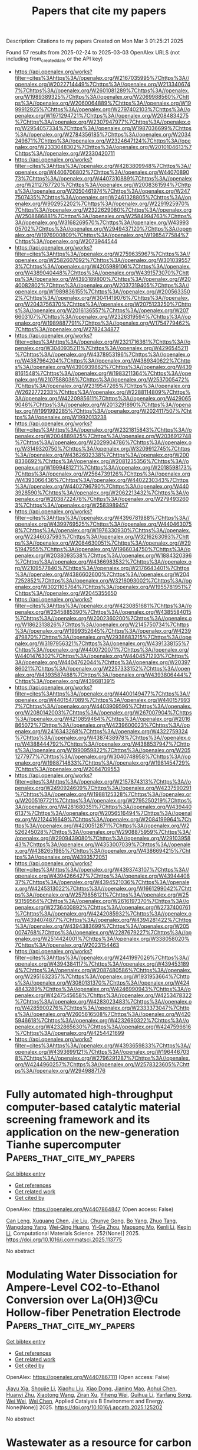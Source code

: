 #+TITLE: Papers that cite my papers
Description: Citations to my papers
Created on Mon Mar  3 01:25:21 2025

Found 57 results from 2025-02-24 to 2025-03-03
OpenAlex URLS (not including from_created_date or the API key)
- [[https://api.openalex.org/works?filter=cites%3Ahttps%3A//openalex.org/W2167035995%7Chttps%3A//openalex.org/W2022714449%7Chttps%3A//openalex.org/W2133406747%7Chttps%3A//openalex.org/W2601081289%7Chttps%3A//openalex.org/W1989389325%7Chttps%3A//openalex.org/W2069988560%7Chttps%3A//openalex.org/W2060064889%7Chttps%3A//openalex.org/W1999912925%7Chttps%3A//openalex.org/W2797402103%7Chttps%3A//openalex.org/W1971294721%7Chttps%3A//openalex.org/W2084834275%7Chttps%3A//openalex.org/W2307947977%7Chttps%3A//openalex.org/W2954057334%7Chttps%3A//openalex.org/W1987036699%7Chttps%3A//openalex.org/W2784356185%7Chttps%3A//openalex.org/W2034249671%7Chttps%3A//openalex.org/W2324647124%7Chttps%3A//openalex.org/W2333048302%7Chttps%3A//openalex.org/W2010104613%7Chttps%3A//openalex.org/W2330420711]]
- [[https://api.openalex.org/works?filter=cites%3Ahttps%3A//openalex.org/W4283809948%7Chttps%3A//openalex.org/W4406706802%7Chttps%3A//openalex.org/W4407089073%7Chttps%3A//openalex.org/W4407310889%7Chttps%3A//openalex.org/W2112767720%7Chttps%3A//openalex.org/W2008361594%7Chttps%3A//openalex.org/W2050461974%7Chttps%3A//openalex.org/W2477507435%7Chttps%3A//openalex.org/W2461328805%7Chttps%3A//openalex.org/W902952202%7Chttps%3A//openalex.org/W2291925970%7Chttps%3A//openalex.org/W2322629080%7Chttps%3A//openalex.org/W2508686881%7Chttps%3A//openalex.org/W2584994763%7Chttps%3A//openalex.org/W3168269570%7Chttps%3A//openalex.org/W4399305702%7Chttps%3A//openalex.org/W2949437120%7Chttps%3A//openalex.org/W1976900809%7Chttps%3A//openalex.org/W1985477584%7Chttps%3A//openalex.org/W2073944544]]
- [[https://api.openalex.org/works?filter=cites%3Ahttps%3A//openalex.org/W2759635967%7Chttps%3A//openalex.org/W2582607092%7Chttps%3A//openalex.org/W3010395573%7Chttps%3A//openalex.org/W4205989106%7Chttps%3A//openalex.org/W4389040448%7Chttps%3A//openalex.org/W4391573070%7Chttps%3A//openalex.org/W4393189800%7Chttps%3A//openalex.org/W2040082802%7Chttps%3A//openalex.org/W2037319405%7Chttps%3A//openalex.org/W1989836155%7Chttps%3A//openalex.org/W2005633502%7Chttps%3A//openalex.org/W3041419076%7Chttps%3A//openalex.org/W2043756370%7Chttps%3A//openalex.org/W2075123250%7Chttps%3A//openalex.org/W2016136557%7Chttps%3A//openalex.org/W2076603107%7Chttps%3A//openalex.org/W2326319594%7Chttps%3A//openalex.org/W1989887791%7Chttps%3A//openalex.org/W1754779462%7Chttps%3A//openalex.org/W2782434877]]
- [[https://api.openalex.org/works?filter=cites%3Ahttps%3A//openalex.org/W2321716361%7Chttps%3A//openalex.org/W3040935211%7Chttps%3A//openalex.org/W4296545211%7Chttps%3A//openalex.org/W4378953196%7Chttps%3A//openalex.org/W4387964204%7Chttps%3A//openalex.org/W4389340622%7Chttps%3A//openalex.org/W4390939862%7Chttps%3A//openalex.org/W4398161548%7Chttps%3A//openalex.org/W1983211364%7Chttps%3A//openalex.org/W2107588036%7Chttps%3A//openalex.org/W2537005472%7Chttps%3A//openalex.org/W2319547265%7Chttps%3A//openalex.org/W2622772233%7Chttps%3A//openalex.org/W2288114809%7Chttps%3A//openalex.org/W4220985611%7Chttps%3A//openalex.org/W4290659046%7Chttps%3A//openalex.org/W2013291890%7Chttps%3A//openalex.org/W1991992285%7Chttps%3A//openalex.org/W2024117507%7Chttps%3A//openalex.org/W1992013238]]
- [[https://api.openalex.org/works?filter=cites%3Ahttps%3A//openalex.org/W2321815843%7Chttps%3A//openalex.org/W2004889825%7Chttps%3A//openalex.org/W2036912748%7Chttps%3A//openalex.org/W2029904786%7Chttps%3A//openalex.org/W3149320750%7Chttps%3A//openalex.org/W3209912745%7Chttps%3A//openalex.org/W4362602338%7Chttps%3A//openalex.org/W2008336692%7Chttps%3A//openalex.org/W2081235356%7Chttps%3A//openalex.org/W1999481271%7Chttps%3A//openalex.org/W2018598173%7Chttps%3A//openalex.org/W2564739126%7Chttps%3A//openalex.org/W4393066436%7Chttps%3A//openalex.org/W4402230343%7Chttps%3A//openalex.org/W4402796790%7Chttps%3A//openalex.org/W4403928590%7Chttps%3A//openalex.org/W2062213432%7Chttps%3A//openalex.org/W2038722478%7Chttps%3A//openalex.org/W2794932603%7Chttps%3A//openalex.org/W2583989457]]
- [[https://api.openalex.org/works?filter=cites%3Ahttps%3A//openalex.org/W4396781988%7Chttps%3A//openalex.org/W4399769525%7Chttps%3A//openalex.org/W4404630758%7Chttps%3A//openalex.org/W1976330930%7Chttps%3A//openalex.org/W2346037593%7Chttps%3A//openalex.org/W3216263093%7Chttps%3A//openalex.org/W2084630051%7Chttps%3A//openalex.org/W2951947955%7Chttps%3A//openalex.org/W1966034750%7Chttps%3A//openalex.org/W2038093538%7Chttps%3A//openalex.org/W1884320396%7Chttps%3A//openalex.org/W4366983532%7Chttps%3A//openalex.org/W2109577840%7Chttps%3A//openalex.org/W2176643401%7Chttps%3A//openalex.org/W4386602600%7Chttps%3A//openalex.org/W2047252852%7Chttps%3A//openalex.org/W3216093002%7Chttps%3A//openalex.org/W3021105764%7Chttps%3A//openalex.org/W1955781951%7Chttps%3A//openalex.org/W2045355650]]
- [[https://api.openalex.org/works?filter=cites%3Ahttps%3A//openalex.org/W4230851681%7Chttps%3A//openalex.org/W2345885390%7Chttps%3A//openalex.org/W4385584015%7Chttps%3A//openalex.org/W2002360200%7Chttps%3A//openalex.org/W1862313826%7Chttps%3A//openalex.org/W2145750734%7Chttps%3A//openalex.org/W1999352645%7Chttps%3A//openalex.org/W4239479870%7Chttps%3A//openalex.org/W2938683215%7Chttps%3A//openalex.org/W3197956321%7Chttps%3A//openalex.org/W4391338155%7Chttps%3A//openalex.org/W4400720071%7Chttps%3A//openalex.org/W4401476302%7Chttps%3A//openalex.org/W4404571293%7Chttps%3A//openalex.org/W4404762044%7Chttps%3A//openalex.org/W2039786021%7Chttps%3A//openalex.org/W2257333152%7Chttps%3A//openalex.org/W4393587488%7Chttps%3A//openalex.org/W4393806444%7Chttps%3A//openalex.org/W4396813915]]
- [[https://api.openalex.org/works?filter=cites%3Ahttps%3A//openalex.org/W4400149477%7Chttps%3A//openalex.org/W4401547089%7Chttps%3A//openalex.org/W4401579937%7Chttps%3A//openalex.org/W4403909596%7Chttps%3A//openalex.org/W2080142003%7Chttps%3A//openalex.org/W267007904%7Chttps%3A//openalex.org/W4210859464%7Chttps%3A//openalex.org/W2016865072%7Chttps%3A//openalex.org/W4239600023%7Chttps%3A//openalex.org/W2416343268%7Chttps%3A//openalex.org/W4322759324%7Chttps%3A//openalex.org/W4387438978%7Chttps%3A//openalex.org/W4388444792%7Chttps%3A//openalex.org/W4388537947%7Chttps%3A//openalex.org/W1990959822%7Chttps%3A//openalex.org/W2051277977%7Chttps%3A//openalex.org/W3040748958%7Chttps%3A//openalex.org/W1988714833%7Chttps%3A//openalex.org/W1981454729%7Chttps%3A//openalex.org/W2064709553]]
- [[https://api.openalex.org/works?filter=cites%3Ahttps%3A//openalex.org/W2157874313%7Chttps%3A//openalex.org/W2490924609%7Chttps%3A//openalex.org/W4237590291%7Chttps%3A//openalex.org/W1988125328%7Chttps%3A//openalex.org/W2005197721%7Chttps%3A//openalex.org/W2795250219%7Chttps%3A//openalex.org/W4281680351%7Chttps%3A//openalex.org/W4394406137%7Chttps%3A//openalex.org/W2056516494%7Chttps%3A//openalex.org/W2124416649%7Chttps%3A//openalex.org/W2084199964%7Chttps%3A//openalex.org/W4200512871%7Chttps%3A//openalex.org/W2526245028%7Chttps%3A//openalex.org/W2908875959%7Chttps%3A//openalex.org/W2909439080%7Chttps%3A//openalex.org/W2910395843%7Chttps%3A//openalex.org/W4353007039%7Chttps%3A//openalex.org/W4382651985%7Chttps%3A//openalex.org/W4386694215%7Chttps%3A//openalex.org/W4393572051]]
- [[https://api.openalex.org/works?filter=cites%3Ahttps%3A//openalex.org/W4393743107%7Chttps%3A//openalex.org/W4394266427%7Chttps%3A//openalex.org/W4394440837%7Chttps%3A//openalex.org/W4394521036%7Chttps%3A//openalex.org/W4245313022%7Chttps%3A//openalex.org/W1661299042%7Chttps%3A//openalex.org/W2579856121%7Chttps%3A//openalex.org/W2593159564%7Chttps%3A//openalex.org/W2616197370%7Chttps%3A//openalex.org/W2736400892%7Chttps%3A//openalex.org/W2737400761%7Chttps%3A//openalex.org/W4242085932%7Chttps%3A//openalex.org/W4394074877%7Chttps%3A//openalex.org/W4394281422%7Chttps%3A//openalex.org/W4394383699%7Chttps%3A//openalex.org/W2050074768%7Chttps%3A//openalex.org/W2287679227%7Chttps%3A//openalex.org/W2514424001%7Chttps%3A//openalex.org/W338058020%7Chttps%3A//openalex.org/W2023154463]]
- [[https://api.openalex.org/works?filter=cites%3Ahttps%3A//openalex.org/W2441997026%7Chttps%3A//openalex.org/W4394384117%7Chttps%3A//openalex.org/W4394531894%7Chttps%3A//openalex.org/W2087480586%7Chttps%3A//openalex.org/W2951632357%7Chttps%3A//openalex.org/W1931953664%7Chttps%3A//openalex.org/W3080131370%7Chttps%3A//openalex.org/W4244843289%7Chttps%3A//openalex.org/W4246990943%7Chttps%3A//openalex.org/W4247545658%7Chttps%3A//openalex.org/W4253478322%7Chttps%3A//openalex.org/W4283023483%7Chttps%3A//openalex.org/W4285900276%7Chttps%3A//openalex.org/W2333373047%7Chttps%3A//openalex.org/W2605616508%7Chttps%3A//openalex.org/W4205946618%7Chttps%3A//openalex.org/W4232690322%7Chttps%3A//openalex.org/W4232865630%7Chttps%3A//openalex.org/W4247596616%7Chttps%3A//openalex.org/W4254421699]]
- [[https://api.openalex.org/works?filter=cites%3Ahttps%3A//openalex.org/W4393659833%7Chttps%3A//openalex.org/W4393699121%7Chttps%3A//openalex.org/W1964467038%7Chttps%3A//openalex.org/W2796291287%7Chttps%3A//openalex.org/W4244960257%7Chttps%3A//openalex.org/W2578323605%7Chttps%3A//openalex.org/W2949887176]]

* Fully automated high-throughput computer-based catalytic material screening framework and its application on the new-generation Tianhe supercomputer  :Papers_that_cite_my_papers:
:PROPERTIES:
:UUID: https://openalex.org/W4407864847
:TOPICS: Machine Learning in Materials Science, Catalysis and Oxidation Reactions, Catalytic Processes in Materials Science
:PUBLICATION_DATE: 2025-02-23
:END:    
    
[[elisp:(doi-add-bibtex-entry "https://doi.org/10.1016/j.commatsci.2025.113775")][Get bibtex entry]] 

- [[elisp:(progn (xref--push-markers (current-buffer) (point)) (oa--referenced-works "https://openalex.org/W4407864847"))][Get references]]
- [[elisp:(progn (xref--push-markers (current-buffer) (point)) (oa--related-works "https://openalex.org/W4407864847"))][Get related work]]
- [[elisp:(progn (xref--push-markers (current-buffer) (point)) (oa--cited-by-works "https://openalex.org/W4407864847"))][Get cited by]]

OpenAlex: https://openalex.org/W4407864847 (Open access: False)
    
[[https://openalex.org/A5059314269][Can Leng]], [[https://openalex.org/A5101799907][Xuguang Chen]], [[https://openalex.org/A5100454111][Jie Liu]], [[https://openalex.org/A5058447912][Chunye Gong]], [[https://openalex.org/A5101432156][Bo Yang]], [[https://openalex.org/A5024356456][Zhuo Tang]], [[https://openalex.org/A5016247312][Wangdong Yang]], [[https://openalex.org/A5067640198][Wei‐Qing Huang]], [[https://openalex.org/A5021509801][Yi‐Ge Zhou]], [[https://openalex.org/A5043876727][Maosong Mo]], [[https://openalex.org/A5078793726][Kenli Li]], [[https://openalex.org/A5087894632][Keqin Li]], Computational Materials Science. 252(None)] 2025. https://doi.org/10.1016/j.commatsci.2025.113775 
     
No abstract    

    

* Modulating Water Dissociation for Ampere-Level CO2-to-Ethanol Conversion over La(OH)3@Cu Hollow-fiber Penetration Electrode  :Papers_that_cite_my_papers:
:PROPERTIES:
:UUID: https://openalex.org/W4407867111
:TOPICS: CO2 Reduction Techniques and Catalysts, Ionic liquids properties and applications, Ammonia Synthesis and Nitrogen Reduction
:PUBLICATION_DATE: 2025-02-01
:END:    
    
[[elisp:(doi-add-bibtex-entry "https://doi.org/10.1016/j.apcatb.2025.125202")][Get bibtex entry]] 

- [[elisp:(progn (xref--push-markers (current-buffer) (point)) (oa--referenced-works "https://openalex.org/W4407867111"))][Get references]]
- [[elisp:(progn (xref--push-markers (current-buffer) (point)) (oa--related-works "https://openalex.org/W4407867111"))][Get related work]]
- [[elisp:(progn (xref--push-markers (current-buffer) (point)) (oa--cited-by-works "https://openalex.org/W4407867111"))][Get cited by]]

OpenAlex: https://openalex.org/W4407867111 (Open access: False)
    
[[https://openalex.org/A5113289911][Jiayu Xia]], [[https://openalex.org/A5101644090][Shoujie Li]], [[https://openalex.org/A5100689578][Xiaohu Liu]], [[https://openalex.org/A5006528528][Xiao Dong]], [[https://openalex.org/A5018878652][Jianing Mao]], [[https://openalex.org/A5058339207][Aohui Chen]], [[https://openalex.org/A5113289905][Huanyi Zhu]], [[https://openalex.org/A5115694956][Xiaotong Wang]], [[https://openalex.org/A5113347537][Ziran Xu]], [[https://openalex.org/A5064015289][Yiheng Wei]], [[https://openalex.org/A5085611722][Guihua Li]], [[https://openalex.org/A5101891693][Yanfang Song]], [[https://openalex.org/A5110482278][Wei Wei]], [[https://openalex.org/A5100323822][Wei Chen]], Applied Catalysis B Environment and Energy. None(None)] 2025. https://doi.org/10.1016/j.apcatb.2025.125202 
     
No abstract    

    

* Wastewater as a resource for carbon capture: A comprehensive overview and perspective  :Papers_that_cite_my_papers:
:PROPERTIES:
:UUID: https://openalex.org/W4407869267
:TOPICS: Carbon Dioxide Capture Technologies, Membrane Separation Technologies, Hybrid Renewable Energy Systems
:PUBLICATION_DATE: 2025-02-24
:END:    
    
[[elisp:(doi-add-bibtex-entry "https://doi.org/10.1016/j.jenvman.2025.124608")][Get bibtex entry]] 

- [[elisp:(progn (xref--push-markers (current-buffer) (point)) (oa--referenced-works "https://openalex.org/W4407869267"))][Get references]]
- [[elisp:(progn (xref--push-markers (current-buffer) (point)) (oa--related-works "https://openalex.org/W4407869267"))][Get related work]]
- [[elisp:(progn (xref--push-markers (current-buffer) (point)) (oa--cited-by-works "https://openalex.org/W4407869267"))][Get cited by]]

OpenAlex: https://openalex.org/W4407869267 (Open access: False)
    
[[https://openalex.org/A5042598536][Rufan Zhou]], [[https://openalex.org/A5063287594][Yueping Ren]], [[https://openalex.org/A5003918789][Chunqing Jiang]], [[https://openalex.org/A5077765439][Qingye Lu]], Journal of Environmental Management. 377(None)] 2025. https://doi.org/10.1016/j.jenvman.2025.124608 
     
No abstract    

    

* Direct Z-scheme SnS2/InS heterostructure for efficient visible-light photocatalytic hydrogen evolution  :Papers_that_cite_my_papers:
:PROPERTIES:
:UUID: https://openalex.org/W4407874301
:TOPICS: Advanced Photocatalysis Techniques, Chalcogenide Semiconductor Thin Films, Quantum Dots Synthesis And Properties
:PUBLICATION_DATE: 2025-02-25
:END:    
    
[[elisp:(doi-add-bibtex-entry "https://doi.org/10.1016/j.ijhydene.2025.02.334")][Get bibtex entry]] 

- [[elisp:(progn (xref--push-markers (current-buffer) (point)) (oa--referenced-works "https://openalex.org/W4407874301"))][Get references]]
- [[elisp:(progn (xref--push-markers (current-buffer) (point)) (oa--related-works "https://openalex.org/W4407874301"))][Get related work]]
- [[elisp:(progn (xref--push-markers (current-buffer) (point)) (oa--cited-by-works "https://openalex.org/W4407874301"))][Get cited by]]

OpenAlex: https://openalex.org/W4407874301 (Open access: False)
    
[[https://openalex.org/A5101646267][Yifan Yang]], [[https://openalex.org/A5030538299][Nan Zhou]], [[https://openalex.org/A5037536564][Dong-Lan Zhang]], [[https://openalex.org/A5101879391][Tong Chen]], [[https://openalex.org/A5046821680][Cheng Gong]], [[https://openalex.org/A5100321132][Lingling Wang]], [[https://openalex.org/A5081803553][Kejun Dong]], [[https://openalex.org/A5100612997][Liang Xu]], International Journal of Hydrogen Energy. 111(None)] 2025. https://doi.org/10.1016/j.ijhydene.2025.02.334 
     
No abstract    

    

* Lattice dynamics modeling of thermal transport in solids using machine-learned atomic cluster expansion potentials: A tutorial  :Papers_that_cite_my_papers:
:PROPERTIES:
:UUID: https://openalex.org/W4407882290
:TOPICS: Machine Learning in Materials Science, Nuclear Materials and Properties, X-ray Diffraction in Crystallography
:PUBLICATION_DATE: 2025-02-24
:END:    
    
[[elisp:(doi-add-bibtex-entry "https://doi.org/10.1063/5.0251119")][Get bibtex entry]] 

- [[elisp:(progn (xref--push-markers (current-buffer) (point)) (oa--referenced-works "https://openalex.org/W4407882290"))][Get references]]
- [[elisp:(progn (xref--push-markers (current-buffer) (point)) (oa--related-works "https://openalex.org/W4407882290"))][Get related work]]
- [[elisp:(progn (xref--push-markers (current-buffer) (point)) (oa--cited-by-works "https://openalex.org/W4407882290"))][Get cited by]]

OpenAlex: https://openalex.org/W4407882290 (Open access: True)
    
[[https://openalex.org/A5090796719][Liangshuai Guo]], [[https://openalex.org/A5041789458][Yuanbin Liu]], [[https://openalex.org/A5101480099][Lei Yang]], [[https://openalex.org/A5084237965][Bing Cao]], Journal of Applied Physics. 137(8)] 2025. https://doi.org/10.1063/5.0251119 
     
Lattice dynamics (LD) plays a crucial role in investigating thermal transport in terms of not only underlying physics but also novel properties and phenomena. Recently, machine learning interatomic potentials (MLIPs) have emerged as powerful tools in computational physics and chemistry, showing great potential in providing reliable predictions of thermal transport properties with high efficiency. This tutorial provides a comprehensive guideline for MLIPs’ development and how they are used for the computational modeling of thermal transport. Using atomic cluster expansion (ACE) as the paradigmatic potential, we introduce the essential fundamentals of MLIPs, including data construction, model training, and hyperparameter optimization. With the developed ACE potentials, we further showcase their applications in the LD modeling of thermal transport for crystalline silicon and amorphous carbon. The corresponding code implementations for MLIP applications in calculating thermal conductivity are also provided for beginners to follow.    

    

* Theoretical Prediction of MXene-based Single-atom Catalysts M-Ti&lt;sub&gt;2&lt;/sub&gt;CO&lt;sub&gt;2&lt;/sub&gt; (M=Cu, Fe, Co, Ni) Applied in the Electroreduction of CO&lt;sub&gt;2&lt;/sub&gt; for Methanol Production  :Papers_that_cite_my_papers:
:PROPERTIES:
:UUID: https://openalex.org/W4407884224
:TOPICS: MXene and MAX Phase Materials, Electrocatalysts for Energy Conversion, Ammonia Synthesis and Nitrogen Reduction
:PUBLICATION_DATE: 2025-02-01
:END:    
    
[[elisp:(doi-add-bibtex-entry "https://doi.org/10.3724/2097-213x.2025.jfct.0005")][Get bibtex entry]] 

- [[elisp:(progn (xref--push-markers (current-buffer) (point)) (oa--referenced-works "https://openalex.org/W4407884224"))][Get references]]
- [[elisp:(progn (xref--push-markers (current-buffer) (point)) (oa--related-works "https://openalex.org/W4407884224"))][Get related work]]
- [[elisp:(progn (xref--push-markers (current-buffer) (point)) (oa--cited-by-works "https://openalex.org/W4407884224"))][Get cited by]]

OpenAlex: https://openalex.org/W4407884224 (Open access: False)
    
[[https://openalex.org/A5032337203][Xinyao Zou]], [[https://openalex.org/A5100535765][Chongqing Yang]], [[https://openalex.org/A5100607135][Simin Liu]], [[https://openalex.org/A5100413608][Ang Li]], [[https://openalex.org/A5050926009][Lei Zhu]], [[https://openalex.org/A5100778507][Zhen Huang]], Journal of Fuel Chemistry and Technology. None(None)] 2025. https://doi.org/10.3724/2097-213x.2025.jfct.0005 
     
No abstract    

    

* Unlocking the potential of chemical-assisted water electrolysis for green hydrogen production  :Papers_that_cite_my_papers:
:PROPERTIES:
:UUID: https://openalex.org/W4407885004
:TOPICS: Hybrid Renewable Energy Systems, Electrocatalysts for Energy Conversion, Advanced battery technologies research
:PUBLICATION_DATE: 2025-01-01
:END:    
    
[[elisp:(doi-add-bibtex-entry "https://doi.org/10.1039/d4im00163j")][Get bibtex entry]] 

- [[elisp:(progn (xref--push-markers (current-buffer) (point)) (oa--referenced-works "https://openalex.org/W4407885004"))][Get references]]
- [[elisp:(progn (xref--push-markers (current-buffer) (point)) (oa--related-works "https://openalex.org/W4407885004"))][Get related work]]
- [[elisp:(progn (xref--push-markers (current-buffer) (point)) (oa--cited-by-works "https://openalex.org/W4407885004"))][Get cited by]]

OpenAlex: https://openalex.org/W4407885004 (Open access: True)
    
[[https://openalex.org/A5100736208][Jiwoo Lee]], [[https://openalex.org/A5019245285][Sol A Lee]], [[https://openalex.org/A5113405961][Tae Hyung Lee]], [[https://openalex.org/A5017376744][Ho Won Jang]], Industrial Chemistry and Materials. None(None)] 2025. https://doi.org/10.1039/d4im00163j 
     
Chemical-assisted water electrolysis is gaining attraction as an alternative to conventional water electrolysis to produce hydrogen, but high overpotential is a major challenge. This review covers advanced strategies to reduce the operation voltage.    

    

* Hydroxylation Strategy Enables Ru–Mn Oxide for Stable Proton Exchange Membrane Water Electrolysis under 1 A cm–2  :Papers_that_cite_my_papers:
:PROPERTIES:
:UUID: https://openalex.org/W4407892266
:TOPICS: Electrocatalysts for Energy Conversion, Advanced battery technologies research, Fuel Cells and Related Materials
:PUBLICATION_DATE: 2025-02-24
:END:    
    
[[elisp:(doi-add-bibtex-entry "https://doi.org/10.1021/acsnano.4c15900")][Get bibtex entry]] 

- [[elisp:(progn (xref--push-markers (current-buffer) (point)) (oa--referenced-works "https://openalex.org/W4407892266"))][Get references]]
- [[elisp:(progn (xref--push-markers (current-buffer) (point)) (oa--related-works "https://openalex.org/W4407892266"))][Get related work]]
- [[elisp:(progn (xref--push-markers (current-buffer) (point)) (oa--cited-by-works "https://openalex.org/W4407892266"))][Get cited by]]

OpenAlex: https://openalex.org/W4407892266 (Open access: False)
    
[[https://openalex.org/A5076339860][Susu Zhao]], [[https://openalex.org/A5104101741][Qian Dang]], [[https://openalex.org/A5102528812][Aiqing Cao]], [[https://openalex.org/A5089137593][Marshet Getaye Sendeku]], [[https://openalex.org/A5100368942][Hai Liu]], [[https://openalex.org/A5055868618][Jian Peng]], [[https://openalex.org/A5102007881][Yameng Fan]], [[https://openalex.org/A5100423864][Hui Li]], [[https://openalex.org/A5100672623][Fengmei Wang]], [[https://openalex.org/A5042347465][Yun Kuang]], [[https://openalex.org/A5100382892][Xiaoming Sun]], ACS Nano. None(None)] 2025. https://doi.org/10.1021/acsnano.4c15900 
     
Ruthenium (Ru)-based catalysts have demonstrated promising utilization potentiality to replace the much expensive iridium (Ir)-based ones for proton exchange membrane water electrolysis (PEMWE) due to their high electrochemical activity and low cost. However, the susceptibility of RuO2-based materials to easily be oxidized to high-valent and soluble Ru species during the oxygen evolution reaction (OER) in acid media hinders the practical application, especially under current density above 500 mA cm–2. Here, a manganese-doped RuO2 catalyst with the hydroxylated metal sites (i.e., H–Mn0.1Ru0.9O2) is synthesized for acidic OER assisted by hydrogen peroxide, where the hydroxylation results in the valence state of the Ru sites below +4. The H–Mn0.1Ru0.9O2 catalyst demonstrates an overpotential of 169 mV at 10 mA cm–2 and promising stability for an OER over 1000 h in an acidic electrolyte. A PEMWE device fabricated with the H–Mn0.1Ru0.9O2 catalyst as the anode shows a current density of 1 A cm–2 at ∼1.65 V, along with a low degradation over continuous tens of hours. Differential electrochemical mass spectrometry (DEMS) results and theoretical calculations confirm that H–Mn0.1Ru0.9O2 performs the OER through the adsorbate evolution mechanism (AEM) pathway, where the synergistic effect of hydroxylation and Mn doping in RuO2 can effectively enhance the stability of Ru sites and lattice oxygen atoms.    

    

* Radio frequency plasma-engraved vacancy engineering towards robust hydrogen-evolving catalysts with large-current stable catalytic activity for over 1000 h  :Papers_that_cite_my_papers:
:PROPERTIES:
:UUID: https://openalex.org/W4407895554
:TOPICS: Electrocatalysts for Energy Conversion, Catalytic Processes in Materials Science, Ammonia Synthesis and Nitrogen Reduction
:PUBLICATION_DATE: 2025-02-20
:END:    
    
[[elisp:(doi-add-bibtex-entry "https://doi.org/10.1007/s40843-024-3247-8")][Get bibtex entry]] 

- [[elisp:(progn (xref--push-markers (current-buffer) (point)) (oa--referenced-works "https://openalex.org/W4407895554"))][Get references]]
- [[elisp:(progn (xref--push-markers (current-buffer) (point)) (oa--related-works "https://openalex.org/W4407895554"))][Get related work]]
- [[elisp:(progn (xref--push-markers (current-buffer) (point)) (oa--cited-by-works "https://openalex.org/W4407895554"))][Get cited by]]

OpenAlex: https://openalex.org/W4407895554 (Open access: False)
    
[[https://openalex.org/A5100419819][Yong Zhang]], [[https://openalex.org/A5009842647][Haiman Huang]], [[https://openalex.org/A5100617445][Weiqiang Xie]], [[https://openalex.org/A5029654936][Qian Zhou]], [[https://openalex.org/A5101723337][Xiang Hu]], [[https://openalex.org/A5101653415][Guanghua Wang]], [[https://openalex.org/A5075609411][Wangbing Yu]], [[https://openalex.org/A5022347717][Haiqing Zhou]], [[https://openalex.org/A5021857868][Yu Fang]], Science China Materials. None(None)] 2025. https://doi.org/10.1007/s40843-024-3247-8 
     
No abstract    

    

* Two-dimensional ferroelectric metal CuCrX2 (X=S, Se) for efficient electrocatalysis  :Papers_that_cite_my_papers:
:PROPERTIES:
:UUID: https://openalex.org/W4407901529
:TOPICS: Advanced Thermoelectric Materials and Devices, Chalcogenide Semiconductor Thin Films, Advanced battery technologies research
:PUBLICATION_DATE: 2025-02-01
:END:    
    
[[elisp:(doi-add-bibtex-entry "https://doi.org/10.1016/j.commt.2025.100029")][Get bibtex entry]] 

- [[elisp:(progn (xref--push-markers (current-buffer) (point)) (oa--referenced-works "https://openalex.org/W4407901529"))][Get references]]
- [[elisp:(progn (xref--push-markers (current-buffer) (point)) (oa--related-works "https://openalex.org/W4407901529"))][Get related work]]
- [[elisp:(progn (xref--push-markers (current-buffer) (point)) (oa--cited-by-works "https://openalex.org/W4407901529"))][Get cited by]]

OpenAlex: https://openalex.org/W4407901529 (Open access: True)
    
[[https://openalex.org/A5100347181][Ying Wang]], [[https://openalex.org/A5089212523][Chengliang Lu]], [[https://openalex.org/A5048931545][Menghao Wu]], Deleted Journal. None(None)] 2025. https://doi.org/10.1016/j.commt.2025.100029 
     
No abstract    

    

* Exploring the development of electrocatalysts through an automated comprehensive literature review using NLP  :Papers_that_cite_my_papers:
:PROPERTIES:
:UUID: https://openalex.org/W4407901776
:TOPICS: Electrocatalysts for Energy Conversion, Machine Learning in Materials Science, Fuel Cells and Related Materials
:PUBLICATION_DATE: 2025-02-01
:END:    
    
[[elisp:(doi-add-bibtex-entry "https://doi.org/10.1016/j.jacomc.2025.100067")][Get bibtex entry]] 

- [[elisp:(progn (xref--push-markers (current-buffer) (point)) (oa--referenced-works "https://openalex.org/W4407901776"))][Get references]]
- [[elisp:(progn (xref--push-markers (current-buffer) (point)) (oa--related-works "https://openalex.org/W4407901776"))][Get related work]]
- [[elisp:(progn (xref--push-markers (current-buffer) (point)) (oa--cited-by-works "https://openalex.org/W4407901776"))][Get cited by]]

OpenAlex: https://openalex.org/W4407901776 (Open access: False)
    
[[https://openalex.org/A5004921838][Na Qin]], [[https://openalex.org/A5115602441][Lei Liu]], [[https://openalex.org/A5026486498][Wei Lai]], [[https://openalex.org/A5054989731][Haibiao Chen]], Deleted Journal. None(None)] 2025. https://doi.org/10.1016/j.jacomc.2025.100067 
     
No abstract    

    

* Single‐Atom Enables Reverse Hydrogen Spillover for High‐Performance Protonic Ceramic Fuel Cells  :Papers_that_cite_my_papers:
:PROPERTIES:
:UUID: https://openalex.org/W4407908043
:TOPICS: Advancements in Solid Oxide Fuel Cells, Fuel Cells and Related Materials, Electrocatalysts for Energy Conversion
:PUBLICATION_DATE: 2025-02-24
:END:    
    
[[elisp:(doi-add-bibtex-entry "https://doi.org/10.1002/adma.202501387")][Get bibtex entry]] 

- [[elisp:(progn (xref--push-markers (current-buffer) (point)) (oa--referenced-works "https://openalex.org/W4407908043"))][Get references]]
- [[elisp:(progn (xref--push-markers (current-buffer) (point)) (oa--related-works "https://openalex.org/W4407908043"))][Get related work]]
- [[elisp:(progn (xref--push-markers (current-buffer) (point)) (oa--cited-by-works "https://openalex.org/W4407908043"))][Get cited by]]

OpenAlex: https://openalex.org/W4407908043 (Open access: False)
    
[[https://openalex.org/A5104200750][Sunce Zhao]], [[https://openalex.org/A5101834649][Wenjia Ma]], [[https://openalex.org/A5026277955][Beibei He]], [[https://openalex.org/A5020303601][Yihan Ling]], [[https://openalex.org/A5023707974][Yonglong Huang]], [[https://openalex.org/A5075628250][Feng Hu]], [[https://openalex.org/A5027255970][Zhu Shu]], [[https://openalex.org/A5100414931][Ling Zhao]], Advanced Materials. None(None)] 2025. https://doi.org/10.1002/adma.202501387 
     
Protonic ceramic fuel cells (PCFCs) offer a promising avenue for sustainable energy conversion, however, their commercial potential is hindered by sluggish proton-involved oxygen reduction reaction (P-ORR) kinetics and inadequate durability of cathode materials. Here, a novel single-atom Ru anchor on BaCe0.125Fe0.875O3-δ (BCF) perovskite, synthesized by a facile and scalable solid-state approach, as a potential cathode for PCFCs is reported. Theoretical and experimental analyses demonstrate that the single-atom Ru on BCF, characterized by a unique 4-coordinate Ru-O-Fe configuration, not only induces reverse hydrogen spillover but also acts as an active site for P-ORR. The application of the optimized 2Ru-BCF (2 wt.% Ru) cathode in a single cell delivers an exceptional peak power density of 1.78 W cm-2 at 700 °C, along with excellent operational stability over 200 h. These findings provide new insights into single-atom engineering, advancing the commercial viability of PCFCs.    

    

* Boosting selective CO2 reduction via strong spin-spin coupling on dual-atom spin-catalysts  :Papers_that_cite_my_papers:
:PROPERTIES:
:UUID: https://openalex.org/W4407909575
:TOPICS: CO2 Reduction Techniques and Catalysts, Catalytic Processes in Materials Science, Ammonia Synthesis and Nitrogen Reduction
:PUBLICATION_DATE: 2025-02-01
:END:    
    
[[elisp:(doi-add-bibtex-entry "https://doi.org/10.1016/j.jcis.2025.02.173")][Get bibtex entry]] 

- [[elisp:(progn (xref--push-markers (current-buffer) (point)) (oa--referenced-works "https://openalex.org/W4407909575"))][Get references]]
- [[elisp:(progn (xref--push-markers (current-buffer) (point)) (oa--related-works "https://openalex.org/W4407909575"))][Get related work]]
- [[elisp:(progn (xref--push-markers (current-buffer) (point)) (oa--cited-by-works "https://openalex.org/W4407909575"))][Get cited by]]

OpenAlex: https://openalex.org/W4407909575 (Open access: False)
    
[[https://openalex.org/A5074261037][Yueyue Shao]], [[https://openalex.org/A5006089266][Jia Zhou]], Journal of Colloid and Interface Science. None(None)] 2025. https://doi.org/10.1016/j.jcis.2025.02.173 
     
No abstract    

    

* Two-dimensional TiNBr as photocatalyst for overall water splitting  :Papers_that_cite_my_papers:
:PROPERTIES:
:UUID: https://openalex.org/W4407910776
:TOPICS: MXene and MAX Phase Materials, Advanced Photocatalysis Techniques, 2D Materials and Applications
:PUBLICATION_DATE: 2025-02-25
:END:    
    
[[elisp:(doi-add-bibtex-entry "https://doi.org/10.1103/physrevmaterials.9.025802")][Get bibtex entry]] 

- [[elisp:(progn (xref--push-markers (current-buffer) (point)) (oa--referenced-works "https://openalex.org/W4407910776"))][Get references]]
- [[elisp:(progn (xref--push-markers (current-buffer) (point)) (oa--related-works "https://openalex.org/W4407910776"))][Get related work]]
- [[elisp:(progn (xref--push-markers (current-buffer) (point)) (oa--cited-by-works "https://openalex.org/W4407910776"))][Get cited by]]

OpenAlex: https://openalex.org/W4407910776 (Open access: False)
    
[[https://openalex.org/A5060550190][Yatong Wang]], [[https://openalex.org/A5047589722][Geert Brocks]], [[https://openalex.org/A5047674683][Ceren Tayran]], [[https://openalex.org/A5073500004][Süleyman Er]], Physical Review Materials. 9(2)] 2025. https://doi.org/10.1103/physrevmaterials.9.025802 
     
No abstract    

    

* Prediction of hydration energies of adsorbates at Pt(111) and liquid water interfaces using machine learning  :Papers_that_cite_my_papers:
:PROPERTIES:
:UUID: https://openalex.org/W4407917932
:TOPICS: Machine Learning in Materials Science, Electrocatalysts for Energy Conversion, Surface Chemistry and Catalysis
:PUBLICATION_DATE: 2025-02-25
:END:    
    
[[elisp:(doi-add-bibtex-entry "https://doi.org/10.1063/5.0248572")][Get bibtex entry]] 

- [[elisp:(progn (xref--push-markers (current-buffer) (point)) (oa--referenced-works "https://openalex.org/W4407917932"))][Get references]]
- [[elisp:(progn (xref--push-markers (current-buffer) (point)) (oa--related-works "https://openalex.org/W4407917932"))][Get related work]]
- [[elisp:(progn (xref--push-markers (current-buffer) (point)) (oa--cited-by-works "https://openalex.org/W4407917932"))][Get cited by]]

OpenAlex: https://openalex.org/W4407917932 (Open access: False)
    
[[https://openalex.org/A5074104717][Jiexin Shi]], [[https://openalex.org/A5108125587][Xiaohong Zhang]], [[https://openalex.org/A5068765571][Venkata Rohit Punyapu]], [[https://openalex.org/A5085121177][Rachel B. Getman]], The Journal of Chemical Physics. 162(8)] 2025. https://doi.org/10.1063/5.0248572 
     
Aqueous phase heterogeneous catalysis is important to various industrial processes, including biomass conversion, Fischer–Tropsch synthesis, and electrocatalysis. Accurate calculation of solvation thermodynamic properties is essential for modeling the performance of catalysts for these processes. Explicit solvation methods employing multiscale modeling, e.g., involving density functional theory and molecular dynamics have emerged for this purpose. Although accurate, these methods are computationally intensive. This study introduces machine learning (ML) models to predict solvation thermodynamics for adsorbates on a Pt(111) surface, aiming to enhance computational efficiency without compromising accuracy. In particular, ML models are developed using a combination of molecular descriptors and fingerprints and trained on previously published water–adsorbate interaction energies, energies of solvation, and free energies of solvation of adsorbates bound to Pt(111). These models achieve root mean square error values of 0.09 eV for interaction energies, 0.04 eV for energies of solvation, and 0.06 eV for free energies of solvation, demonstrating accuracy within the standard error of multiscale modeling. Feature importance analysis reveals that hydrogen bonding, van der Waals interactions, and solvent density, together with the properties of the adsorbate, are critical factors influencing solvation thermodynamics. These findings suggest that ML models can provide rapid and reliable predictions of solvation properties. This approach not only reduces computational costs but also offers insights into the solvation characteristics of adsorbates at Pt(111)–water interfaces.    

    

* A practical guide to machine learning interatomic potentials – Status and future  :Papers_that_cite_my_papers:
:PROPERTIES:
:UUID: https://openalex.org/W4407925765
:TOPICS: Machine Learning in Materials Science, Advanced Materials Characterization Techniques, Hydrogen embrittlement and corrosion behaviors in metals
:PUBLICATION_DATE: 2025-02-26
:END:    
    
[[elisp:(doi-add-bibtex-entry "https://doi.org/10.1016/j.cossms.2025.101214")][Get bibtex entry]] 

- [[elisp:(progn (xref--push-markers (current-buffer) (point)) (oa--referenced-works "https://openalex.org/W4407925765"))][Get references]]
- [[elisp:(progn (xref--push-markers (current-buffer) (point)) (oa--related-works "https://openalex.org/W4407925765"))][Get related work]]
- [[elisp:(progn (xref--push-markers (current-buffer) (point)) (oa--cited-by-works "https://openalex.org/W4407925765"))][Get cited by]]

OpenAlex: https://openalex.org/W4407925765 (Open access: False)
    
[[https://openalex.org/A5007205551][Ryan Jacobs]], [[https://openalex.org/A5112615450][D. A. Morgan]], [[https://openalex.org/A5041968293][Siamak Attarian]], [[https://openalex.org/A5037757757][Jun Meng]], [[https://openalex.org/A5009352804][Chen Shen]], [[https://openalex.org/A5034160895][Zhenghao Wu]], [[https://openalex.org/A5108152843][Clare Yijia Xie]], [[https://openalex.org/A5028239295][Julia H. Yang]], [[https://openalex.org/A5040792944][Nongnuch Artrith]], [[https://openalex.org/A5033890428][Ben Blaiszik]], [[https://openalex.org/A5014983956][Gerbrand Ceder]], [[https://openalex.org/A5019215236][Kamal Choudhary]], [[https://openalex.org/A5110933824][Gábor Csányi]], [[https://openalex.org/A5065360819][Ekin D. Cubuk]], [[https://openalex.org/A5073074012][Bowen Deng]], [[https://openalex.org/A5022871779][Ralf Drautz]], [[https://openalex.org/A5091672844][Xiang Fu]], [[https://openalex.org/A5035866336][Jonathan Godwin]], [[https://openalex.org/A5000626014][Honavar Vasant]], [[https://openalex.org/A5011932992][Olexandr Isayev]], [[https://openalex.org/A5022926262][Anders Johansson]], [[https://openalex.org/A5003291747][Stefano Martiniani]], [[https://openalex.org/A5002723657][Shyue Ping Ong]], [[https://openalex.org/A5069777955][Igor Poltavsky]], [[https://openalex.org/A5001393137][K. J. Schmidt]], [[https://openalex.org/A5053023979][So Takamoto]], [[https://openalex.org/A5103072309][Aidan P. Thompson]], [[https://openalex.org/A5039680751][Julia Westermayr]], [[https://openalex.org/A5025572627][Brandon M. Wood]], [[https://openalex.org/A5075010416][Boris Kozinsky]], Current Opinion in Solid State and Materials Science. 35(None)] 2025. https://doi.org/10.1016/j.cossms.2025.101214 
     
No abstract    

    

* Molybdenum-promoted nickel catalysts for CO2 methanation: a critical review and informetric perspective  :Papers_that_cite_my_papers:
:PROPERTIES:
:UUID: https://openalex.org/W4407934426
:TOPICS: Catalysts for Methane Reforming, CO2 Reduction Techniques and Catalysts, Carbon dioxide utilization in catalysis
:PUBLICATION_DATE: 2025-02-25
:END:    
    
[[elisp:(doi-add-bibtex-entry "https://doi.org/10.1007/s43938-025-00076-x")][Get bibtex entry]] 

- [[elisp:(progn (xref--push-markers (current-buffer) (point)) (oa--referenced-works "https://openalex.org/W4407934426"))][Get references]]
- [[elisp:(progn (xref--push-markers (current-buffer) (point)) (oa--related-works "https://openalex.org/W4407934426"))][Get related work]]
- [[elisp:(progn (xref--push-markers (current-buffer) (point)) (oa--cited-by-works "https://openalex.org/W4407934426"))][Get cited by]]

OpenAlex: https://openalex.org/W4407934426 (Open access: True)
    
[[https://openalex.org/A5078059651][Stephen Okiemute Akpasi]], [[https://openalex.org/A5062959874][Yusuf Makarfi Isa]], [[https://openalex.org/A5011281078][Thembisile Patience Mahlangu]], [[https://openalex.org/A5070295342][Sammy Lewis Kiambi]], [[https://openalex.org/A5010180173][Peterson Thokozani Ngema]], Discover Chemical Engineering. 5(1)] 2025. https://doi.org/10.1007/s43938-025-00076-x  ([[https://link.springer.com/content/pdf/10.1007/s43938-025-00076-x.pdf][pdf]])
     
No abstract    

    

* Advancing the Preparation Strategy of High-Performance Integrated Electrodes for eCO2RR via Sublimation  :Papers_that_cite_my_papers:
:PROPERTIES:
:UUID: https://openalex.org/W4407941575
:TOPICS: CO2 Reduction Techniques and Catalysts, Advanced battery technologies research, Electrocatalysts for Energy Conversion
:PUBLICATION_DATE: 2025-02-25
:END:    
    
[[elisp:(doi-add-bibtex-entry "https://doi.org/10.1021/acsami.4c21322")][Get bibtex entry]] 

- [[elisp:(progn (xref--push-markers (current-buffer) (point)) (oa--referenced-works "https://openalex.org/W4407941575"))][Get references]]
- [[elisp:(progn (xref--push-markers (current-buffer) (point)) (oa--related-works "https://openalex.org/W4407941575"))][Get related work]]
- [[elisp:(progn (xref--push-markers (current-buffer) (point)) (oa--cited-by-works "https://openalex.org/W4407941575"))][Get cited by]]

OpenAlex: https://openalex.org/W4407941575 (Open access: False)
    
[[https://openalex.org/A5070370474][Hao Zeng]], [[https://openalex.org/A5023886373][Xuan Zou]], [[https://openalex.org/A5100349048][Han Liu]], [[https://openalex.org/A5015450364][Muyao Gao]], [[https://openalex.org/A5084285196][Zhaoyu Chen]], [[https://openalex.org/A5100355669][Yang Liu]], [[https://openalex.org/A5002641307][Ming Yang]], [[https://openalex.org/A5100451249][Bing Li]], [[https://openalex.org/A5100347777][Ming Liu]], ACS Applied Materials & Interfaces. None(None)] 2025. https://doi.org/10.1021/acsami.4c21322 
     
The uniform dispersion and loading of phthalocyanine molecular catalysts on conductive carbon substrates are crucial for exposing their active sites. The significant amount of solvent needed to achieve appropriate dispersion of phthalocyanine leads to the risk of reaggregation during solvent evaporation. Hence, a solventless strategy is adopted by many to bypass the use of a solvent. In this study, we showcase the deposition of transition metal phthalocyanine (TMPc) molecules onto a self-supporting conductive carbon cloth electrode using an environmentally friendly sublimation technique for efficient electrocatalytic CO2 reduction. We meticulously investigated the preparation conditions, including the heating temperature and TMPc type, to assess their impact on the CO2 reduction activity. The as-prepared CC-CoPc-450 electrode demonstrated an outstanding comprehensive performance, showcasing a remarkable maximum CO Faradaic efficiency (FECO) of 97.1% at -0.86 V with a current density of 8.3 mA cm-2. The electrode exhibited excellent stability during the 16 h long-term eCO2RR process. Density functional theory (DFT) calculations demonstrated the role of d-orbitals in TM-N4 and the synergy with π-conjugation electrons in facilitating the efficient electron transfer process in eCO2RR. This study offers a fresh perspective on the eco-friendly dispersion of TMPcs on conductive substrates and provides insights into the design of π-species macrocyclic electrocatalyst electrodes.    

    

* Surfactant-free colloidal gold nanoparticles: room temperature synthesis, size control and opportunities for catalysis  :Papers_that_cite_my_papers:
:PROPERTIES:
:UUID: https://openalex.org/W4407942392
:TOPICS: Gold and Silver Nanoparticles Synthesis and Applications, Nanomaterials for catalytic reactions, Nanoparticles: synthesis and applications
:PUBLICATION_DATE: 2025-02-01
:END:    
    
[[elisp:(doi-add-bibtex-entry "https://doi.org/10.1016/j.mtnano.2025.100600")][Get bibtex entry]] 

- [[elisp:(progn (xref--push-markers (current-buffer) (point)) (oa--referenced-works "https://openalex.org/W4407942392"))][Get references]]
- [[elisp:(progn (xref--push-markers (current-buffer) (point)) (oa--related-works "https://openalex.org/W4407942392"))][Get related work]]
- [[elisp:(progn (xref--push-markers (current-buffer) (point)) (oa--cited-by-works "https://openalex.org/W4407942392"))][Get cited by]]

OpenAlex: https://openalex.org/W4407942392 (Open access: True)
    
[[https://openalex.org/A5107574223][Dionysis Panagopoulos]], [[https://openalex.org/A5068800736][Armin Asghari Alamdari]], [[https://openalex.org/A5044427661][Jonathan Quinson]], Materials Today Nano. None(None)] 2025. https://doi.org/10.1016/j.mtnano.2025.100600 
     
No abstract    

    

* Enhanced electrocatalytic conversion of CO2 to CO via a non-stoichiometric zinc-fluorine amorphous interface  :Papers_that_cite_my_papers:
:PROPERTIES:
:UUID: https://openalex.org/W4407943433
:TOPICS: CO2 Reduction Techniques and Catalysts, Ionic liquids properties and applications, Advanced Thermoelectric Materials and Devices
:PUBLICATION_DATE: 2025-02-01
:END:    
    
[[elisp:(doi-add-bibtex-entry "https://doi.org/10.1016/j.cej.2025.161002")][Get bibtex entry]] 

- [[elisp:(progn (xref--push-markers (current-buffer) (point)) (oa--referenced-works "https://openalex.org/W4407943433"))][Get references]]
- [[elisp:(progn (xref--push-markers (current-buffer) (point)) (oa--related-works "https://openalex.org/W4407943433"))][Get related work]]
- [[elisp:(progn (xref--push-markers (current-buffer) (point)) (oa--cited-by-works "https://openalex.org/W4407943433"))][Get cited by]]

OpenAlex: https://openalex.org/W4407943433 (Open access: False)
    
[[https://openalex.org/A5011264032][Hanyu Wu]], [[https://openalex.org/A5101796123][Chia‐Chen Lin]], [[https://openalex.org/A5115597128][Chu-Hsin Yang]], [[https://openalex.org/A5109291706][Yu-Wei Huang]], [[https://openalex.org/A5009171795][Chen‐Hao Yeh]], [[https://openalex.org/A5035886202][Yu‐Jen Chou]], [[https://openalex.org/A5090974643][Ta‐Chung Liu]], Chemical Engineering Journal. None(None)] 2025. https://doi.org/10.1016/j.cej.2025.161002 
     
No abstract    

    

* Improving the OER Activity of Titania Via Doping and Adlayers  :Papers_that_cite_my_papers:
:PROPERTIES:
:UUID: https://openalex.org/W4407945453
:TOPICS: Electrocatalysts for Energy Conversion, Advanced Photocatalysis Techniques, Copper-based nanomaterials and applications
:PUBLICATION_DATE: 2025-02-25
:END:    
    
[[elisp:(doi-add-bibtex-entry "https://doi.org/10.1002/open.202400085")][Get bibtex entry]] 

- [[elisp:(progn (xref--push-markers (current-buffer) (point)) (oa--referenced-works "https://openalex.org/W4407945453"))][Get references]]
- [[elisp:(progn (xref--push-markers (current-buffer) (point)) (oa--related-works "https://openalex.org/W4407945453"))][Get related work]]
- [[elisp:(progn (xref--push-markers (current-buffer) (point)) (oa--cited-by-works "https://openalex.org/W4407945453"))][Get cited by]]

OpenAlex: https://openalex.org/W4407945453 (Open access: True)
    
[[https://openalex.org/A5059987492][Anna Gomer]], [[https://openalex.org/A5070243175][Thomas Bredow]], ChemistryOpen. None(None)] 2025. https://doi.org/10.1002/open.202400085  ([[https://onlinelibrary.wiley.com/doi/pdfdirect/10.1002/open.202400085][pdf]])
     
The oxygen evolution reaction (OER) was investigated theoretically on modified rutile(110) surfaces at density functional theory level in search for inexpensive but active catalyst materials required for water electrolysis. Ti substitution by Nb in rutile and furthermore adding adlayers of transition metal (TM) oxides, with TM =${ = }$ Ir, Ru and Rh, substantially improves titania OER activity. The catalytic activity was assessed by the overpotential of the OER which was calculated from adsorption energies of the intermediates M-O, M-OH and M-OOH. Different reaction mechanisms were suggested depending on the presence or absence of M-OOH. Materials with iridium dioxide in the top layer have similar overpotentials, both as adlayer on (doped) TiO2${{\rm{TiO}}_{\rm{2}} }$ and as pure IrO2${{\rm{IrO}}_{\rm{2}} }$ . Thus, the percentage of this expensive and scarce element can be drastically reduced without deteriorating the activity. A monolayer of RuO2${{\rm{RuO}}_{\rm{2}} }$ on rutile TiO2${{\rm{TiO}}_{\rm{2}} }$ has an even lower overpotential compared to pure RuO2${{\rm{RuO}}_{\rm{2}} }$ . In addition, RhO2${{\rm{RhO}}_{\rm{2}} }$ and RhO2${{\rm{RhO}}_{\rm{2}} }$ : Nb1/3Ti2/3O2${{\rm{Nb}}_{{\rm{1/3}}} {\rm{Ti}}_{{\rm{2/3}}} {\rm{O}}_{\rm{2}} }$ were identified as catalysts with higher OER activity than IrO2${{\rm{IrO}}_{\rm{2}} }$ .    

    

* A photovoltaic-electrolysis system with high solar-to-hydrogen efficiency under practical current densities  :Papers_that_cite_my_papers:
:PROPERTIES:
:UUID: https://openalex.org/W4407948630
:TOPICS: Advanced battery technologies research, Electrocatalysts for Energy Conversion, Hybrid Renewable Energy Systems
:PUBLICATION_DATE: 2025-02-26
:END:    
    
[[elisp:(doi-add-bibtex-entry "https://doi.org/10.1126/sciadv.ads0836")][Get bibtex entry]] 

- [[elisp:(progn (xref--push-markers (current-buffer) (point)) (oa--referenced-works "https://openalex.org/W4407948630"))][Get references]]
- [[elisp:(progn (xref--push-markers (current-buffer) (point)) (oa--related-works "https://openalex.org/W4407948630"))][Get related work]]
- [[elisp:(progn (xref--push-markers (current-buffer) (point)) (oa--cited-by-works "https://openalex.org/W4407948630"))][Get cited by]]

OpenAlex: https://openalex.org/W4407948630 (Open access: True)
    
[[https://openalex.org/A5022142811][Qingran Zhang]], [[https://openalex.org/A5113286570][Yihao Shan]], [[https://openalex.org/A5021767947][Jian Pan]], [[https://openalex.org/A5039092447][Priyank V. Kumar]], [[https://openalex.org/A5011562379][Mark J. Keevers]], [[https://openalex.org/A5028260387][John Lasich]], [[https://openalex.org/A5063458343][Gurpreet Kour]], [[https://openalex.org/A5042117799][Rahman Daiyan]], [[https://openalex.org/A5002550242][Ivan Perez‐Würfl]], [[https://openalex.org/A5040663143][Lars Thomsen]], [[https://openalex.org/A5004169900][Soshan Cheong]], [[https://openalex.org/A5065415013][Junjie Jiang]], [[https://openalex.org/A5078818181][Kuang‐Hsu Wu]], [[https://openalex.org/A5071388376][Chao‐Lung Chiang]], [[https://openalex.org/A5084762785][Kristian Grayson]], [[https://openalex.org/A5060331758][Martin A. Green]], [[https://openalex.org/A5050471439][Rose Amal]], [[https://openalex.org/A5033473704][Xunyu Lu]], Science Advances. 11(9)] 2025. https://doi.org/10.1126/sciadv.ads0836 
     
The photovoltaic-alkaline water (PV-AW) electrolysis system offers an appealing approach for large-scale green hydrogen generation. However, current PV-AW systems suffer from low solar-to-hydrogen (STH) conversion efficiencies (e.g., <20%) at practical current densities (e.g., >100 mA cm −2 ), rendering the produced H 2 not economical. Here, we designed and developed a highly efficient PV-AW system that mainly consists of a customized, state-of-the-art AW electrolyzer and concentrator photovoltaic (CPV) receiver. The highly efficient anodic oxygen evolving catalyst, consisting of an iron oxide/nickel (oxy)hydroxide (Fe 2 O 3 -NiO x H y ) composite, enables the customized AW electrolyzer with unprecedented catalytic performance (e.g., 1 A cm −2 at 1.8 V and 0.37 kgH 2 /m −2 hour −1 at 48 kWh/kgH 2 ). Benefiting from the superior water electrolysis performance, the integrated CPV-AW electrolyzer system reaches a very high STH efficiency of up to 29.1% (refer to 30.3% if the lead resistance losses are excluded) at large current densities, surpassing all previously reported PV-electrolysis systems.    

    

* Unveiling co-acting effects of potassium and hydroxide ions on carbon dioxide reduction reaction selectivity  :Papers_that_cite_my_papers:
:PROPERTIES:
:UUID: https://openalex.org/W4407952643
:TOPICS: CO2 Reduction Techniques and Catalysts, Ionic liquids properties and applications, Advanced battery technologies research
:PUBLICATION_DATE: 2025-02-01
:END:    
    
[[elisp:(doi-add-bibtex-entry "https://doi.org/10.1016/j.jcis.2025.02.184")][Get bibtex entry]] 

- [[elisp:(progn (xref--push-markers (current-buffer) (point)) (oa--referenced-works "https://openalex.org/W4407952643"))][Get references]]
- [[elisp:(progn (xref--push-markers (current-buffer) (point)) (oa--related-works "https://openalex.org/W4407952643"))][Get related work]]
- [[elisp:(progn (xref--push-markers (current-buffer) (point)) (oa--cited-by-works "https://openalex.org/W4407952643"))][Get cited by]]

OpenAlex: https://openalex.org/W4407952643 (Open access: False)
    
[[https://openalex.org/A5100383348][Lin Liu]], [[https://openalex.org/A5033538563][Dongxu Jiao]], [[https://openalex.org/A5045710217][Zhaoyong Jin]], [[https://openalex.org/A5101198447][Wenting Lu]], [[https://openalex.org/A5110813265][Yilong Dong]], [[https://openalex.org/A5101423195][Shuai Ding]], [[https://openalex.org/A5017135006][L.-M. Duan]], [[https://openalex.org/A5037849630][Mingguang Yao]], [[https://openalex.org/A5102673464][Shan Xu]], [[https://openalex.org/A5100317719][Yanhua Liu]], [[https://openalex.org/A5100433884][Lei Zhang]], [[https://openalex.org/A5048933060][Jinchang Fan]], [[https://openalex.org/A5086736710][Xiaoqiang Cui]], Journal of Colloid and Interface Science. None(None)] 2025. https://doi.org/10.1016/j.jcis.2025.02.184 
     
No abstract    

    

* Accelerated Optimization of Compositions and Chemical Ordering for Bimetallic Alloy Catalysts Using Bayesian Learning  :Papers_that_cite_my_papers:
:PROPERTIES:
:UUID: https://openalex.org/W4407953985
:TOPICS: Machine Learning in Materials Science, Electrocatalysts for Energy Conversion, Catalytic Processes in Materials Science
:PUBLICATION_DATE: 2025-02-26
:END:    
    
[[elisp:(doi-add-bibtex-entry "https://doi.org/10.1021/acscatal.5c00467")][Get bibtex entry]] 

- [[elisp:(progn (xref--push-markers (current-buffer) (point)) (oa--referenced-works "https://openalex.org/W4407953985"))][Get references]]
- [[elisp:(progn (xref--push-markers (current-buffer) (point)) (oa--related-works "https://openalex.org/W4407953985"))][Get related work]]
- [[elisp:(progn (xref--push-markers (current-buffer) (point)) (oa--cited-by-works "https://openalex.org/W4407953985"))][Get cited by]]

OpenAlex: https://openalex.org/W4407953985 (Open access: False)
    
[[https://openalex.org/A5059224981][Xiangfu Niu]], [[https://openalex.org/A5100729851][Shuwei Li]], [[https://openalex.org/A5013374889][Zheyu Zhang]], [[https://openalex.org/A5014427539][Haohong Duan]], [[https://openalex.org/A5100422177][Rui Zhang]], [[https://openalex.org/A5025120951][Jianqiu Li]], [[https://openalex.org/A5011667239][Liang Zhang]], ACS Catalysis. None(None)] 2025. https://doi.org/10.1021/acscatal.5c00467 
     
No abstract    

    

* Manipulating adsorbed hydrogen for enhanced HMF electrocatalytic hydrogenation  :Papers_that_cite_my_papers:
:PROPERTIES:
:UUID: https://openalex.org/W4407954098
:TOPICS: Electrocatalysts for Energy Conversion, Ammonia Synthesis and Nitrogen Reduction, Asymmetric Hydrogenation and Catalysis
:PUBLICATION_DATE: 2025-02-01
:END:    
    
[[elisp:(doi-add-bibtex-entry "https://doi.org/10.1016/j.jechem.2025.02.010")][Get bibtex entry]] 

- [[elisp:(progn (xref--push-markers (current-buffer) (point)) (oa--referenced-works "https://openalex.org/W4407954098"))][Get references]]
- [[elisp:(progn (xref--push-markers (current-buffer) (point)) (oa--related-works "https://openalex.org/W4407954098"))][Get related work]]
- [[elisp:(progn (xref--push-markers (current-buffer) (point)) (oa--cited-by-works "https://openalex.org/W4407954098"))][Get cited by]]

OpenAlex: https://openalex.org/W4407954098 (Open access: True)
    
[[https://openalex.org/A5038307463][Yingjie Gao]], [[https://openalex.org/A5085790336][Cheng Tang]], [[https://openalex.org/A5028236459][Yao Zheng]], Journal of Energy Chemistry. None(None)] 2025. https://doi.org/10.1016/j.jechem.2025.02.010 
     
No abstract    

    

* Blocking Effect Retards Electron Release from Asymmetric Active Units for Selective Seawater Oxidation  :Papers_that_cite_my_papers:
:PROPERTIES:
:UUID: https://openalex.org/W4407958992
:TOPICS: Electrocatalysts for Energy Conversion, Electrochemical Analysis and Applications, Advanced battery technologies research
:PUBLICATION_DATE: 2025-02-26
:END:    
    
[[elisp:(doi-add-bibtex-entry "https://doi.org/10.1021/acsnano.4c17958")][Get bibtex entry]] 

- [[elisp:(progn (xref--push-markers (current-buffer) (point)) (oa--referenced-works "https://openalex.org/W4407958992"))][Get references]]
- [[elisp:(progn (xref--push-markers (current-buffer) (point)) (oa--related-works "https://openalex.org/W4407958992"))][Get related work]]
- [[elisp:(progn (xref--push-markers (current-buffer) (point)) (oa--cited-by-works "https://openalex.org/W4407958992"))][Get cited by]]

OpenAlex: https://openalex.org/W4407958992 (Open access: False)
    
[[https://openalex.org/A5100344748][Zhipeng Li]], [[https://openalex.org/A5108939712][Huimin Mao]], [[https://openalex.org/A5115590521][Xiaobin Liu]], [[https://openalex.org/A5101555584][Jun Wan]], [[https://openalex.org/A5032135658][Jing‐Qi Chi]], [[https://openalex.org/A5024826907][Shaobo Huang]], [[https://openalex.org/A5055765819][Qingliang Lv]], [[https://openalex.org/A5048731817][Zexing Wu]], [[https://openalex.org/A5100435853][Lei Wang]], ACS Nano. None(None)] 2025. https://doi.org/10.1021/acsnano.4c17958 
     
During seawater electrolysis, chloride ion (Cl–) adsorption at the anode leads to an inevitable competitive chloride oxidation reaction (ClOR) with the oxygen evolution reaction (OER), compromising the long-term stability of the electrolysis process. Furthermore, Ni-based OER electrocatalysts are challenged by activity degradation due to the overoxidation of Ni3+. In response, we present a design of oxygen-vacancy-regulated asymmetric Nb–O–Ni bonds aimed at selective seawater oxidation. The experimental and in situ characterization results indicate that the blocking effect of oxygen vacancies effectively alleviates the electron release of Ni3+ and the electron enrichment of Nb5+ on asymmetric Nb–O–Ni bonds, achieving a stable and selective OER in alkaline seawater. Density functional theory (DFT) calculations reveal that oxygen vacancies in Nb–O–Ni bonds optimize the adsorption strength of reaction intermediates and break up the scaling relationship between *OH and *OOH intermediates. The constructed anion exchange membrane electrolysis cell achieves a cost efficiency of $1.07 per GGE (gasoline gallon equivalent) for H2 production at a current density of 1000 mA cm–2, maintaining operational stability for 100 h at 500 mA cm–2.    

    

* Molybdenum Carbide Nanoclusters on N-Doped Carbon Nanocages for Electrocatalytic Hydrogen Evolution  :Papers_that_cite_my_papers:
:PROPERTIES:
:UUID: https://openalex.org/W4407961432
:TOPICS: Electrocatalysts for Energy Conversion, Fuel Cells and Related Materials, Advanced battery technologies research
:PUBLICATION_DATE: 2025-02-26
:END:    
    
[[elisp:(doi-add-bibtex-entry "https://doi.org/10.1021/acsanm.4c07296")][Get bibtex entry]] 

- [[elisp:(progn (xref--push-markers (current-buffer) (point)) (oa--referenced-works "https://openalex.org/W4407961432"))][Get references]]
- [[elisp:(progn (xref--push-markers (current-buffer) (point)) (oa--related-works "https://openalex.org/W4407961432"))][Get related work]]
- [[elisp:(progn (xref--push-markers (current-buffer) (point)) (oa--cited-by-works "https://openalex.org/W4407961432"))][Get cited by]]

OpenAlex: https://openalex.org/W4407961432 (Open access: False)
    
[[https://openalex.org/A5085910708][Xue Bai]], [[https://openalex.org/A5110663559][Haohua He]], [[https://openalex.org/A5102025721][Biao Feng]], [[https://openalex.org/A5064813415][Jingyi Tian]], [[https://openalex.org/A5100732087][Yan Zhang]], [[https://openalex.org/A5100773712][Yufan Zhang]], [[https://openalex.org/A5041543309][Xizhang Wang]], [[https://openalex.org/A5007904284][Zheng Hu]], [[https://openalex.org/A5101977919][Qiang Wu]], ACS Applied Nano Materials. None(None)] 2025. https://doi.org/10.1021/acsanm.4c07296 
     
No abstract    

    

* Defect-rich FeCoNiMnRu high-entropy alloys with activated interfacial water for boosting alkaline water/seawater hydrogen evolution  :Papers_that_cite_my_papers:
:PROPERTIES:
:UUID: https://openalex.org/W4407961679
:TOPICS: High Entropy Alloys Studies, Electrocatalysts for Energy Conversion, High-Temperature Coating Behaviors
:PUBLICATION_DATE: 2025-02-01
:END:    
    
[[elisp:(doi-add-bibtex-entry "https://doi.org/10.1016/j.cej.2025.161070")][Get bibtex entry]] 

- [[elisp:(progn (xref--push-markers (current-buffer) (point)) (oa--referenced-works "https://openalex.org/W4407961679"))][Get references]]
- [[elisp:(progn (xref--push-markers (current-buffer) (point)) (oa--related-works "https://openalex.org/W4407961679"))][Get related work]]
- [[elisp:(progn (xref--push-markers (current-buffer) (point)) (oa--cited-by-works "https://openalex.org/W4407961679"))][Get cited by]]

OpenAlex: https://openalex.org/W4407961679 (Open access: False)
    
[[https://openalex.org/A5082352652][Guangbo Liu]], [[https://openalex.org/A5100695497][Chen Song]], [[https://openalex.org/A5100366466][Xiaolei Li]], [[https://openalex.org/A5104123563][Qisen Jia]], [[https://openalex.org/A5111240454][Pengfei Wu]], [[https://openalex.org/A5086275547][Zhihao Lou]], [[https://openalex.org/A5101585469][Y. Ma]], [[https://openalex.org/A5048010832][Xuejing Cui]], [[https://openalex.org/A5001744159][Xin Zhou]], [[https://openalex.org/A5002722827][Luhua Jiang]], Chemical Engineering Journal. None(None)] 2025. https://doi.org/10.1016/j.cej.2025.161070 
     
No abstract    

    

* Digital Descriptors in Predicting Catalysis Reaction Efficiency and Selectivity  :Papers_that_cite_my_papers:
:PROPERTIES:
:UUID: https://openalex.org/W4407972183
:TOPICS: Machine Learning in Materials Science, Catalytic Processes in Materials Science, Catalysis and Oxidation Reactions
:PUBLICATION_DATE: 2025-02-26
:END:    
    
[[elisp:(doi-add-bibtex-entry "https://doi.org/10.1021/acs.jpclett.4c03733")][Get bibtex entry]] 

- [[elisp:(progn (xref--push-markers (current-buffer) (point)) (oa--referenced-works "https://openalex.org/W4407972183"))][Get references]]
- [[elisp:(progn (xref--push-markers (current-buffer) (point)) (oa--related-works "https://openalex.org/W4407972183"))][Get related work]]
- [[elisp:(progn (xref--push-markers (current-buffer) (point)) (oa--cited-by-works "https://openalex.org/W4407972183"))][Get cited by]]

OpenAlex: https://openalex.org/W4407972183 (Open access: False)
    
[[https://openalex.org/A5101916133][Qin Zhu]], [[https://openalex.org/A5056296888][Yuming Gu]], [[https://openalex.org/A5020347295][Jing Ma]], The Journal of Physical Chemistry Letters. None(None)] 2025. https://doi.org/10.1021/acs.jpclett.4c03733 
     
Accurately controlling the interactions and dynamic changes between multiple active sites (e.g., metals, vacancies, and lone pairs of heteroatoms) to achieve efficient catalytic performance is a key issue and challenge in the design of complex catalytic reactions involving 2D metal-supported catalysts, metal-zeolites, metal-organic catalysts, and metalloenzymes. With the aid of machine learning (ML), descriptors play a central role in optimizing the electrochemical performance of catalysts, elucidating the essence of catalytic activity, and predicting more efficient catalysts, thereby avoiding time-consuming trial-and-error processes. Three kinds of descriptors─active center descriptors, interfacial descriptors, and reaction pathway descriptors─are crucial for understanding and designing metal-supported catalysts. Specifically, vacancies, as active sites, synergize with metals to significantly promote the reduction reactions of energy-relevant small molecules. By combining some physical descriptors, interpretable descriptors can be constructed to evaluate catalytic performance. Future development of descriptors and ML models faces the challenge of constructing descriptors for vacancies in multicatalysis systems to rationally design the activity, selectivity, and stability of catalysts. Utilization of generative artificial intelligence and multimodal ML to automatically extract descriptors would accelerate the exploration of dynamic reaction mechanisms. The transferable descriptors from metal-supported catalysts to artificial metalloenzymes provide innovative solutions for energy conversion and environmental protection.    

    

* A New Method to Observe the Internal Amine Distribution in an Amine-Functionalized Resin Sorbent Particle  :Papers_that_cite_my_papers:
:PROPERTIES:
:UUID: https://openalex.org/W4407980910
:TOPICS: Carbon Dioxide Capture Technologies, Membrane Separation and Gas Transport, Advanced Battery Materials and Technologies
:PUBLICATION_DATE: 2025-02-25
:END:    
    
[[elisp:(doi-add-bibtex-entry "https://doi.org/10.1021/acs.iecr.4c05007")][Get bibtex entry]] 

- [[elisp:(progn (xref--push-markers (current-buffer) (point)) (oa--referenced-works "https://openalex.org/W4407980910"))][Get references]]
- [[elisp:(progn (xref--push-markers (current-buffer) (point)) (oa--related-works "https://openalex.org/W4407980910"))][Get related work]]
- [[elisp:(progn (xref--push-markers (current-buffer) (point)) (oa--cited-by-works "https://openalex.org/W4407980910"))][Get cited by]]

OpenAlex: https://openalex.org/W4407980910 (Open access: False)
    
[[https://openalex.org/A5113146593][Chenhuan Xu]], [[https://openalex.org/A5016214915][Pengbo Liu]], [[https://openalex.org/A5012019631][Yun‐Lei Peng]], [[https://openalex.org/A5086460195][Mingying Dou]], [[https://openalex.org/A5021839132][Qiuqiao Jiang]], [[https://openalex.org/A5012875894][Xiaohao Jia]], [[https://openalex.org/A5027318263][Yongmin Zhang]], [[https://openalex.org/A5067993290][Koyo Norinaga]], Industrial & Engineering Chemistry Research. None(None)] 2025. https://doi.org/10.1021/acs.iecr.4c05007 
     
No abstract    

    

* Theory-Guided Design of N-Confused Porphyrinic Covalent Organic Frameworks for Oxygen Reduction Reaction  :Papers_that_cite_my_papers:
:PROPERTIES:
:UUID: https://openalex.org/W4407980914
:TOPICS: Covalent Organic Framework Applications, Metal-Organic Frameworks: Synthesis and Applications, Fuel Cells and Related Materials
:PUBLICATION_DATE: 2025-02-25
:END:    
    
[[elisp:(doi-add-bibtex-entry "https://doi.org/10.1021/jacs.4c18645")][Get bibtex entry]] 

- [[elisp:(progn (xref--push-markers (current-buffer) (point)) (oa--referenced-works "https://openalex.org/W4407980914"))][Get references]]
- [[elisp:(progn (xref--push-markers (current-buffer) (point)) (oa--related-works "https://openalex.org/W4407980914"))][Get related work]]
- [[elisp:(progn (xref--push-markers (current-buffer) (point)) (oa--cited-by-works "https://openalex.org/W4407980914"))][Get cited by]]

OpenAlex: https://openalex.org/W4407980914 (Open access: False)
    
[[https://openalex.org/A5018467344][Pengpeng Shao]], [[https://openalex.org/A5023993817][Zhixin Ren]], [[https://openalex.org/A5073598098][Bo Zhao]], [[https://openalex.org/A5100411530][Xiao Wang]], [[https://openalex.org/A5103990868][Jie Li]], [[https://openalex.org/A5018285762][Jing Xie]], [[https://openalex.org/A5100408029][Bo Wang]], [[https://openalex.org/A5100706062][Xiao Feng]], Journal of the American Chemical Society. None(None)] 2025. https://doi.org/10.1021/jacs.4c18645 
     
Covalent organic frameworks (COFs) enable the precise and controlled synthesis of single-atom catalysts with uniformly distributed active metal centers, offering opportunities to elucidate the impact of subtle coordination environment changes on the catalytic performance. Inspired by N-confused porphyrins, we designed 20 metalloporphyrin-based COFs with either M-N3C1 or M-N4 centers, where M refers to 3d transition metals from Sc to Zn, for the electrocatalysis of oxygen reduction reaction (ORR). Density functional theory calculations predicted Co-based COFs to be the best ORR catalysts among the screened catalysts. Hence, Co-N3C1-COF and Co-N4-COF with a high crystallinity were synthesized. The Co-N3C1-COF exhibited improved ORR performance over the parent Co-N4-COF, as it had a reduced overpotential and increased four-electron selectivity, corroborating theoretical predictions. The enhanced performance was ascribed to the increase in electron density on Co as the coordination environment transits from Co-N4 to Co-N3C1. This not only facilitated the adsorption of O2 and critical intermediates but also changed the potential-determining step, which in turn made the ORR free energy profile of Co-N3C1-COF approach equilibrium for all elementary steps, thus leading to a reduced overpotential. This combined theoretical and experimental work exemplified carbon coordination in porphyrin-based COFs as an effective strategy to facilitate the catalytic capability for ORR. A descriptor was also provided to guide the design of coordination-varied Por-COFs catalysts.    

    

* Interpretable physics-informed machine learning approaches to accelerate electrocatalyst development  :Papers_that_cite_my_papers:
:PROPERTIES:
:UUID: https://openalex.org/W4407983602
:TOPICS: Machine Learning in Materials Science, Electrocatalysts for Energy Conversion, Fuel Cells and Related Materials
:PUBLICATION_DATE: 2025-02-26
:END:    
    
[[elisp:(doi-add-bibtex-entry "https://doi.org/10.20517/jmi.2024.67")][Get bibtex entry]] 

- [[elisp:(progn (xref--push-markers (current-buffer) (point)) (oa--referenced-works "https://openalex.org/W4407983602"))][Get references]]
- [[elisp:(progn (xref--push-markers (current-buffer) (point)) (oa--related-works "https://openalex.org/W4407983602"))][Get related work]]
- [[elisp:(progn (xref--push-markers (current-buffer) (point)) (oa--cited-by-works "https://openalex.org/W4407983602"))][Get cited by]]

OpenAlex: https://openalex.org/W4407983602 (Open access: True)
    
[[https://openalex.org/A5115597661][Hao Wu]], [[https://openalex.org/A5010153030][Mingxuan Chen]], [[https://openalex.org/A5089850879][Hao Cheng]], [[https://openalex.org/A5040502615][Tong Yang]], [[https://openalex.org/A5060216728][Minggang Zeng]], [[https://openalex.org/A5075549313][Ming Yang]], Journal of Materials Informatics. 5(2)] 2025. https://doi.org/10.20517/jmi.2024.67 
     
Identifying exceptional electrocatalysts from the vast materials space remains a formidable challenge. Machine learning (ML) has emerged as a powerful tool to address this challenge, offering high efficiency while maintaining good accuracy in predictions. From this perspective, we provide a brief overview of recent advancements in ML for electrocatalyst discoveries. We emphasize the applications of physics-informed ML (PIML) models and explainable artificial intelligence (XAI) to electrocatalyst development, through which valuable physical and chemical insights can be distilled. Additionally, we delve into the challenges faced by PIML approaches, explore future directions, and discuss potential breakthroughs that could revolutionize the field of electrocatalyst development.    

    

* Machine learning for discrimination of phase‐change chalcogenide glasses  :Papers_that_cite_my_papers:
:PROPERTIES:
:UUID: https://openalex.org/W4407985569
:TOPICS: Phase-change materials and chalcogenides
:PUBLICATION_DATE: 2025-02-24
:END:    
    
[[elisp:(doi-add-bibtex-entry "https://doi.org/10.1002/inf2.70006")][Get bibtex entry]] 

- [[elisp:(progn (xref--push-markers (current-buffer) (point)) (oa--referenced-works "https://openalex.org/W4407985569"))][Get references]]
- [[elisp:(progn (xref--push-markers (current-buffer) (point)) (oa--related-works "https://openalex.org/W4407985569"))][Get related work]]
- [[elisp:(progn (xref--push-markers (current-buffer) (point)) (oa--cited-by-works "https://openalex.org/W4407985569"))][Get cited by]]

OpenAlex: https://openalex.org/W4407985569 (Open access: True)
    
[[https://openalex.org/A5109763075][Qundao Xu]], [[https://openalex.org/A5007292122][Meng Xu]], [[https://openalex.org/A5052064886][Siqi Tang]], [[https://openalex.org/A5035461610][Shaojie Yuan]], [[https://openalex.org/A5026694481][Ming Xu]], [[https://openalex.org/A5100612325][Wei Zhang]], [[https://openalex.org/A5030957290][Xianbin Li]], [[https://openalex.org/A5090042508][Zhongrui Wang]], [[https://openalex.org/A5028265047][Xiangshui Miao]], [[https://openalex.org/A5072170618][Chengliang Wang]], [[https://openalex.org/A5055928789][Matthias Wuttig]], InfoMat. None(None)] 2025. https://doi.org/10.1002/inf2.70006 
     
Abstract Chalcogenides, despite their versatile functionality, share a notably similar local structure in their amorphous states. Particularly in electronic phase‐change memory applications, distinguishing these glasses from neighboring compositions that do not possess memory capabilities is inherently difficult when employing traditional analytical methods. This has led to a dilemma in materials design since an atomistic view of the arrangement in the amorphous state is the key to understanding and optimizing the functionality of these glasses. To tackle this challenge, we present a machine learning (ML) approach to separate electronic phase‐change materials (ePCMs) from other chalcogenides, based upon subtle differences in the short‐range order inside the glassy phase. Leveraging the established structure–property relations in chalcogenide glasses, we select suitable features to train accurate machine learning models, even with a modestly sized dataset. The trained model accurately discerns the critical transition point between glass compositions suitable for use as ePCMs and those that are not, particularly for both GeTe–GeSe and Sb 2 Te 3 –Sb 2 Se 3 materials, in line with experiments. Furthermore, by extracting the physical knowledge that the ML model has offered, we pinpoint three pivotal structural features of amorphous chalcogenides, that is, the bond angle, packing efficiency, and the length of the fourth bond, which provide a map for materials design with the ability to “predict” and “explain”. All three of the above features point to the smaller Peierls‐like distortion and more well‐defined octahedral clusters in amorphous ePCMs than non‐ePCMs. Our study delves into the mechanisms shaping these structural attributes in amorphous ePCMs, yielding valuable insights for the AI‐powered discovery of novel materials. image    

    

* Machine-learning prediction of facet-dependent CO coverage on Cu electrocatalysts  :Papers_that_cite_my_papers:
:PROPERTIES:
:UUID: https://openalex.org/W4407986232
:TOPICS: Machine Learning in Materials Science, Electrocatalysts for Energy Conversion, CO2 Reduction Techniques and Catalysts
:PUBLICATION_DATE: 2025-02-26
:END:    
    
[[elisp:(doi-add-bibtex-entry "https://doi.org/10.20517/jmi.2024.77")][Get bibtex entry]] 

- [[elisp:(progn (xref--push-markers (current-buffer) (point)) (oa--referenced-works "https://openalex.org/W4407986232"))][Get references]]
- [[elisp:(progn (xref--push-markers (current-buffer) (point)) (oa--related-works "https://openalex.org/W4407986232"))][Get related work]]
- [[elisp:(progn (xref--push-markers (current-buffer) (point)) (oa--cited-by-works "https://openalex.org/W4407986232"))][Get cited by]]

OpenAlex: https://openalex.org/W4407986232 (Open access: True)
    
[[https://openalex.org/A5048397048][Shanglin Wu]], [[https://openalex.org/A5104307502][Shisheng Zheng]], [[https://openalex.org/A5100459872][Wentao Zhang]], [[https://openalex.org/A5004026148][Mingzheng Zhang]], [[https://openalex.org/A5021329144][Shunning Li]], [[https://openalex.org/A5042741171][Feng Pan]], Journal of Materials Informatics. 5(1)] 2025. https://doi.org/10.20517/jmi.2024.77 
     
Copper-based electrocatalysts, which hold great promise in selectively reducing CO2 into multicarbon products, have attracted significant recent interest, both experimentally and theoretically. While many studies have suggested a strong dependence of catalytic selectivity on the concentration of the *CO reaction intermediate on the Cu surface, it remains challenging for a direct experimental probe of the CO coverage. This necessitates a reliable computational method that can accurately establish the theoretical coverage-dependent phase diagram of CO adsorbates on the catalyst. Here we propose a scheme composed of density functional theory calculations, machine-learning force fields and graph neural networks as a solution. This method enables a fast screening of 7 million adsorption configurations based on a small set of density functional theory data, with a balance between accuracy and efficiency tuned by the combinatorial use of machine-learning force field and graph neural network models. We have investigated eight different Cu facets and discovered that the high-index facets such as (310), (210) and (322) exhibit a much higher CO coverage than the low-index counterparts such as (111), leading to an increased opportunity for C-C coupling for the former. Our results can provide a new perspective for the understanding of the fundamental role of CO coverage on the Cu surface for electrochemical CO2 reduction.    

    

* Performance assessment of high-throughput Gibbs free energy predictions of crystalline solids  :Papers_that_cite_my_papers:
:PROPERTIES:
:UUID: https://openalex.org/W4407989296
:TOPICS: Machine Learning in Materials Science, X-ray Diffraction in Crystallography, nanoparticles nucleation surface interactions
:PUBLICATION_DATE: 2025-02-27
:END:    
    
[[elisp:(doi-add-bibtex-entry "https://doi.org/10.1016/j.commatsci.2025.113770")][Get bibtex entry]] 

- [[elisp:(progn (xref--push-markers (current-buffer) (point)) (oa--referenced-works "https://openalex.org/W4407989296"))][Get references]]
- [[elisp:(progn (xref--push-markers (current-buffer) (point)) (oa--related-works "https://openalex.org/W4407989296"))][Get related work]]
- [[elisp:(progn (xref--push-markers (current-buffer) (point)) (oa--cited-by-works "https://openalex.org/W4407989296"))][Get cited by]]

OpenAlex: https://openalex.org/W4407989296 (Open access: True)
    
[[https://openalex.org/A5083806220][Rasmus Fromsejer]], [[https://openalex.org/A5015074488][Bjørn Maribo‐Mogensen]], [[https://openalex.org/A5023505751][Georgios M. Kontogeorgis]], [[https://openalex.org/A5063637646][Xiaodong Liang]], Computational Materials Science. 252(None)] 2025. https://doi.org/10.1016/j.commatsci.2025.113770 
     
No abstract    

    

* Theoretical insights into performance descriptors and their impact on activity optimization strategies for cobalt-based electrocatalysts  :Papers_that_cite_my_papers:
:PROPERTIES:
:UUID: https://openalex.org/W4407992349
:TOPICS: Electrocatalysts for Energy Conversion, Machine Learning in Materials Science, Fuel Cells and Related Materials
:PUBLICATION_DATE: 2025-02-27
:END:    
    
[[elisp:(doi-add-bibtex-entry "https://doi.org/10.1016/j.ccr.2025.216560")][Get bibtex entry]] 

- [[elisp:(progn (xref--push-markers (current-buffer) (point)) (oa--referenced-works "https://openalex.org/W4407992349"))][Get references]]
- [[elisp:(progn (xref--push-markers (current-buffer) (point)) (oa--related-works "https://openalex.org/W4407992349"))][Get related work]]
- [[elisp:(progn (xref--push-markers (current-buffer) (point)) (oa--cited-by-works "https://openalex.org/W4407992349"))][Get cited by]]

OpenAlex: https://openalex.org/W4407992349 (Open access: False)
    
[[https://openalex.org/A5100375486][Xinxin Zhang]], [[https://openalex.org/A5100726607][Lei Wang]], [[https://openalex.org/A5012050092][Ying Xie]], [[https://openalex.org/A5055445325][Honggang Fu]], Coordination Chemistry Reviews. 533(None)] 2025. https://doi.org/10.1016/j.ccr.2025.216560 
     
No abstract    

    

* Overview on Building Blocks and Applications of Efficient and Robust Extended Tight Binding  :Papers_that_cite_my_papers:
:PROPERTIES:
:UUID: https://openalex.org/W4407997511
:TOPICS: Manufacturing Process and Optimization, Injection Molding Process and Properties, Additive Manufacturing and 3D Printing Technologies
:PUBLICATION_DATE: 2025-02-27
:END:    
    
[[elisp:(doi-add-bibtex-entry "https://doi.org/10.1021/acs.jpca.4c08263")][Get bibtex entry]] 

- [[elisp:(progn (xref--push-markers (current-buffer) (point)) (oa--referenced-works "https://openalex.org/W4407997511"))][Get references]]
- [[elisp:(progn (xref--push-markers (current-buffer) (point)) (oa--related-works "https://openalex.org/W4407997511"))][Get related work]]
- [[elisp:(progn (xref--push-markers (current-buffer) (point)) (oa--cited-by-works "https://openalex.org/W4407997511"))][Get cited by]]

OpenAlex: https://openalex.org/W4407997511 (Open access: False)
    
[[https://openalex.org/A5092242423][Abylay Katbashev]], [[https://openalex.org/A5048270437][Marcel Stahn]], [[https://openalex.org/A5061429628][Thomas Rose]], [[https://openalex.org/A5017307494][Vahideh Alizadeh]], [[https://openalex.org/A5072654562][Marvin Friede]], [[https://openalex.org/A5053745736][Christoph Plett]], [[https://openalex.org/A5027619391][Pit Steinbach]], [[https://openalex.org/A5004260600][Sebastian Ehlert]], The Journal of Physical Chemistry A. None(None)] 2025. https://doi.org/10.1021/acs.jpca.4c08263 
     
The extended tight binding (xTB) family of methods opened many new possibilities in the field of computational chemistry. Within just 5 years, the GFN2-xTB parametrization for all elements up to Z = 86 enabled more than a thousand applications, which were previously not feasible with other electronic structure methods. The xTB methods provide a robust and efficient way to apply quantum mechanics-based approaches for obtaining molecular geometries, computing free energy corrections or describing noncovalent interactions and found applicability for many more targets. A crucial contribution to the success of the xTB methods is the availability within many simulation packages and frameworks, supported by the open source development of its program library and packages. We present a comprehensive summary of the applications and capabilities of xTB methods in different fields of chemistry. Moreover, we consider the main software packages for xTB calculations, covering their current ecosystem, novel features, and usage by the scientific community.    

    

* Strain-Enabled Band Structure Engineering in Layered PtSe2 for Water Electrolysis under Ultralow Overpotential  :Papers_that_cite_my_papers:
:PROPERTIES:
:UUID: https://openalex.org/W4407999825
:TOPICS: Electrocatalysts for Energy Conversion, 2D Materials and Applications, Fuel Cells and Related Materials
:PUBLICATION_DATE: 2025-02-26
:END:    
    
[[elisp:(doi-add-bibtex-entry "https://doi.org/10.1021/acsnano.4c18077")][Get bibtex entry]] 

- [[elisp:(progn (xref--push-markers (current-buffer) (point)) (oa--referenced-works "https://openalex.org/W4407999825"))][Get references]]
- [[elisp:(progn (xref--push-markers (current-buffer) (point)) (oa--related-works "https://openalex.org/W4407999825"))][Get related work]]
- [[elisp:(progn (xref--push-markers (current-buffer) (point)) (oa--cited-by-works "https://openalex.org/W4407999825"))][Get cited by]]

OpenAlex: https://openalex.org/W4407999825 (Open access: False)
    
[[https://openalex.org/A5104262292][Hotae Jeon]], [[https://openalex.org/A5052612088][Hyeonseok Kwon]], [[https://openalex.org/A5107927925][Jae-Hyun Lee]], [[https://openalex.org/A5113744233][Sun Kyung Han]], [[https://openalex.org/A5100359551][Hyunjin Kim]], [[https://openalex.org/A5108717060][Jaewon Heo]], [[https://openalex.org/A5036696664][J.N Han]], [[https://openalex.org/A5026159346][Seunghun Shin]], [[https://openalex.org/A5108871802][Jiheon Park]], [[https://openalex.org/A5101712558][Min Kyung Cho]], [[https://openalex.org/A5066327147][Daniel J. Preston]], [[https://openalex.org/A5100384964][In Soo Kim]], [[https://openalex.org/A5100386960][Minho Kim]], [[https://openalex.org/A5004823711][Won‐Kyu Lee]], ACS Nano. None(None)] 2025. https://doi.org/10.1021/acsnano.4c18077 
     
This paper describes a simple design methodology to develop layered PtSe2 catalysts for hydrogen evolution reaction (HER) in water electrolysis operating under ultralow overpotentials. This approach relies on the transfer of mechanically exfoliated PtSe2 flakes to gold thin films on prestrained thermoplastic substrates. By relieving the prestrain, a tunable level of uniaxial internal compressive and tensile strain is developed in the flakes as a result of spontaneously formed surface wrinkles, giving rise to band structure modulations with overlapped values of the valence band maximum and conduction band minimum. This strain-engineered PtSe2 with an optimized level of internal tensile strain amplifies the HER performance of the PtSe2, with performance far greater than that of pure platinum due to significantly reduced charge transfer resistance. Density functional theory calculations provide fundamental insight into how strain-induced band structure engineering correlates with the promoted HER activity, especially at the atomic edge sites of the materials.    

    

* Tunable N2 Fixation Enabled by Ferroelectric Switching in Doped Graphene/In2Se3 Dual-Atom Catalysts  :Papers_that_cite_my_papers:
:PROPERTIES:
:UUID: https://openalex.org/W4408009676
:TOPICS: Ammonia Synthesis and Nitrogen Reduction, Advanced Photocatalysis Techniques, Hydrogen Storage and Materials
:PUBLICATION_DATE: 2025-02-27
:END:    
    
[[elisp:(doi-add-bibtex-entry "https://doi.org/10.1021/acsami.4c21092")][Get bibtex entry]] 

- [[elisp:(progn (xref--push-markers (current-buffer) (point)) (oa--referenced-works "https://openalex.org/W4408009676"))][Get references]]
- [[elisp:(progn (xref--push-markers (current-buffer) (point)) (oa--related-works "https://openalex.org/W4408009676"))][Get related work]]
- [[elisp:(progn (xref--push-markers (current-buffer) (point)) (oa--cited-by-works "https://openalex.org/W4408009676"))][Get cited by]]

OpenAlex: https://openalex.org/W4408009676 (Open access: True)
    
[[https://openalex.org/A5083926031][Mohammad Amin Akhound]], [[https://openalex.org/A5041978353][Maryam Soleimani]], [[https://openalex.org/A5089667595][Mahdi Pourfath]], ACS Applied Materials & Interfaces. None(None)] 2025. https://doi.org/10.1021/acsami.4c21092 
     
The electrochemical nitrogen reduction reaction (NRR) provides a sustainable alternative to ammonia synthesis. However, the development of catalysts with high activity and selectivity under ambient conditions remains a significant challenge. In this work, we propose a class of dual-atom catalysts (DACs), consisting of two metal atoms embedded in nitrogen-doped porous graphene (M2NPG) supported on a ferroelectric α-In2Se3 monolayer. Using density functional theory (DFT) calculations, we explore the effect of ferroelectric polarization switching on the structural stability, catalytic performance, and reaction mechanisms of these DACs. By computationally screening 27 metal atoms as active sites, we identify four promising candidates (V, Co, Ru, and Ta) with V2NPG@In2Se3 standing out due to its exceptional properties. The precise control of NRR pathways, along with tunable limiting potentials and selective product formation, can be achieved through the polarization switching of the α-In2Se3 monolayer. The combination of low limiting potential, abundant active sites, tunable catalytic behavior, and high selectivity against the hydrogen evolution reaction (HER) highlights the potential of V2NPG@In2Se3 as a promising alternative to traditional single-atom catalysts. This work demonstrates a versatile strategy for integrating DACs with ferroelectric materials, offering valuable insights into designing next-generation catalysts for NRR and beyond.    

    

* Simulations of oxidation behavior of the NbTiZr multicomponent alloy  :Papers_that_cite_my_papers:
:PROPERTIES:
:UUID: https://openalex.org/W4408011661
:TOPICS: Intermetallics and Advanced Alloy Properties, High-Temperature Coating Behaviors, High Entropy Alloys Studies
:PUBLICATION_DATE: 2025-02-01
:END:    
    
[[elisp:(doi-add-bibtex-entry "https://doi.org/10.1016/j.matchemphys.2025.130616")][Get bibtex entry]] 

- [[elisp:(progn (xref--push-markers (current-buffer) (point)) (oa--referenced-works "https://openalex.org/W4408011661"))][Get references]]
- [[elisp:(progn (xref--push-markers (current-buffer) (point)) (oa--related-works "https://openalex.org/W4408011661"))][Get related work]]
- [[elisp:(progn (xref--push-markers (current-buffer) (point)) (oa--cited-by-works "https://openalex.org/W4408011661"))][Get cited by]]

OpenAlex: https://openalex.org/W4408011661 (Open access: False)
    
[[https://openalex.org/A5100446652][Qingqing Wang]], [[https://openalex.org/A5102959211][Xianggang Kong]], [[https://openalex.org/A5082481234][You Yu]], [[https://openalex.org/A5064257432][Tianyuan Xin]], [[https://openalex.org/A5102026620][Lu Wu]], Materials Chemistry and Physics. None(None)] 2025. https://doi.org/10.1016/j.matchemphys.2025.130616 
     
No abstract    

    

* Generation of dynamic oxygen vacancies in GQDs/NaNbO3 heterojunction for boosting photocatalytic hydrogen evolution  :Papers_that_cite_my_papers:
:PROPERTIES:
:UUID: https://openalex.org/W4408014609
:TOPICS: Advanced Photocatalysis Techniques, Electronic and Structural Properties of Oxides, Perovskite Materials and Applications
:PUBLICATION_DATE: 2025-02-01
:END:    
    
[[elisp:(doi-add-bibtex-entry "https://doi.org/10.1016/j.jcis.2025.02.153")][Get bibtex entry]] 

- [[elisp:(progn (xref--push-markers (current-buffer) (point)) (oa--referenced-works "https://openalex.org/W4408014609"))][Get references]]
- [[elisp:(progn (xref--push-markers (current-buffer) (point)) (oa--related-works "https://openalex.org/W4408014609"))][Get related work]]
- [[elisp:(progn (xref--push-markers (current-buffer) (point)) (oa--cited-by-works "https://openalex.org/W4408014609"))][Get cited by]]

OpenAlex: https://openalex.org/W4408014609 (Open access: False)
    
[[https://openalex.org/A5009129702][Wei Shao]], [[https://openalex.org/A5083427232][Fei Han]], [[https://openalex.org/A5103208380][Yin Hu]], [[https://openalex.org/A5100344386][Wei Chen]], [[https://openalex.org/A5083399454][Yu Xie]], [[https://openalex.org/A5100321142][Lingling Wang]], [[https://openalex.org/A5052780187][Xuanye Chen]], [[https://openalex.org/A5049203487][Fen Zhang]], [[https://openalex.org/A5074226230][Lin Ding]], Journal of Colloid and Interface Science. None(None)] 2025. https://doi.org/10.1016/j.jcis.2025.02.153 
     
No abstract    

    

* Exploration of the catalytic potential of platinum‑antimony (Pt Sb) bimetallic catalyst for hydrogen evolution reaction: Insights gained from density functional theory  :Papers_that_cite_my_papers:
:PROPERTIES:
:UUID: https://openalex.org/W4408016484
:TOPICS: Electrocatalysts for Energy Conversion, Machine Learning in Materials Science, Chalcogenide Semiconductor Thin Films
:PUBLICATION_DATE: 2025-02-01
:END:    
    
[[elisp:(doi-add-bibtex-entry "https://doi.org/10.1016/j.cplett.2025.142002")][Get bibtex entry]] 

- [[elisp:(progn (xref--push-markers (current-buffer) (point)) (oa--referenced-works "https://openalex.org/W4408016484"))][Get references]]
- [[elisp:(progn (xref--push-markers (current-buffer) (point)) (oa--related-works "https://openalex.org/W4408016484"))][Get related work]]
- [[elisp:(progn (xref--push-markers (current-buffer) (point)) (oa--cited-by-works "https://openalex.org/W4408016484"))][Get cited by]]

OpenAlex: https://openalex.org/W4408016484 (Open access: False)
    
[[https://openalex.org/A5091327118][Manxi Leng]], [[https://openalex.org/A5035766996][Pengyan Xue]], [[https://openalex.org/A5024977426][Xin Chen]], Chemical Physics Letters. None(None)] 2025. https://doi.org/10.1016/j.cplett.2025.142002 
     
No abstract    

    

* First-Principles Prediction of Novel Metastable MnO2 for the Oxygen Evolution Reaction  :Papers_that_cite_my_papers:
:PROPERTIES:
:UUID: https://openalex.org/W4408019782
:TOPICS: Electrocatalysts for Energy Conversion, Advanced battery technologies research, Advanced Memory and Neural Computing
:PUBLICATION_DATE: 2025-02-27
:END:    
    
[[elisp:(doi-add-bibtex-entry "https://doi.org/10.1021/acs.jpcc.5c00106")][Get bibtex entry]] 

- [[elisp:(progn (xref--push-markers (current-buffer) (point)) (oa--referenced-works "https://openalex.org/W4408019782"))][Get references]]
- [[elisp:(progn (xref--push-markers (current-buffer) (point)) (oa--related-works "https://openalex.org/W4408019782"))][Get related work]]
- [[elisp:(progn (xref--push-markers (current-buffer) (point)) (oa--cited-by-works "https://openalex.org/W4408019782"))][Get cited by]]

OpenAlex: https://openalex.org/W4408019782 (Open access: False)
    
[[https://openalex.org/A5019926568][Changle Zhang]], [[https://openalex.org/A5101754037][Jie Feng]], [[https://openalex.org/A5071601763][Yujin Ji]], [[https://openalex.org/A5035944985][Youyong Li]], The Journal of Physical Chemistry C. None(None)] 2025. https://doi.org/10.1021/acs.jpcc.5c00106 
     
Manganese dioxide (MnO2) is a versatile material with numerous polymorphs that holds significant promise in catalysis and energy storage applications. Due to the different connection forms of Mn–O octahedra, the structural diversity of MnO2 exists in more than 20 crystal forms. Common crystal phases of MnO2 include traditional crystal phases such as α-MnO2, β-MnO2, γ-MnO2, R-MnO2. In this work, we employed the particle swarm optimization (PSO) method combined with first-principles calculations to predict 3 kinds of unreported metastable MnO2 crystals, P21/C–1-MnO2, Pbcn-MnO2, and P21/C–2-MnO2. We then systematically analyze these 3 structures have lower energy than α-MnO2 which is widely used and stable in nature and they have better potential application in the electrocatalytic oxygen evolution reaction (OER). Notably, P21/C–2-MnO2 exhibited superior catalytic activity, featuring lower theoretical overpotentials than conventional MnO2 phases. These findings expand the known polymorphs of MnO2 and provide valuable insights into their potential in catalysis and energy storage, offering theoretical guidance for future experimental research.    

    

* Operando-informed precatalyst programming towards reliable high-current-density electrolysis  :Papers_that_cite_my_papers:
:PROPERTIES:
:UUID: https://openalex.org/W4408034455
:TOPICS: Electrocatalysts for Energy Conversion, Ammonia Synthesis and Nitrogen Reduction, CO2 Reduction Techniques and Catalysts
:PUBLICATION_DATE: 2025-02-28
:END:    
    
[[elisp:(doi-add-bibtex-entry "https://doi.org/10.1038/s41563-025-02128-7")][Get bibtex entry]] 

- [[elisp:(progn (xref--push-markers (current-buffer) (point)) (oa--referenced-works "https://openalex.org/W4408034455"))][Get references]]
- [[elisp:(progn (xref--push-markers (current-buffer) (point)) (oa--related-works "https://openalex.org/W4408034455"))][Get related work]]
- [[elisp:(progn (xref--push-markers (current-buffer) (point)) (oa--cited-by-works "https://openalex.org/W4408034455"))][Get cited by]]

OpenAlex: https://openalex.org/W4408034455 (Open access: False)
    
[[https://openalex.org/A5101596412][Lu Xia]], [[https://openalex.org/A5035058862][Bruna Ferreira Gomes]], [[https://openalex.org/A5019193826][Wulyu Jiang]], [[https://openalex.org/A5053923970][Daniel Escalera‐López]], [[https://openalex.org/A5100322728][Yang Wang]], [[https://openalex.org/A5034098950][Yang Hu]], [[https://openalex.org/A5005278041][Alaa Y. Faid]], [[https://openalex.org/A5100722754][Kaiwen Wang]], [[https://openalex.org/A5034327062][T. T. Chen]], [[https://openalex.org/A5109582199][Kaiqi Zhao]], [[https://openalex.org/A5102225389][Xu Zhang]], [[https://openalex.org/A5043063276][Yingtang Zhou]], [[https://openalex.org/A5057264101][R.A. Mohan Ram]], [[https://openalex.org/A5091700266][Bárbara B. Polesso]], [[https://openalex.org/A5033159909][Anku Guha]], [[https://openalex.org/A5050546873][Jiaqi Su]], [[https://openalex.org/A5011283254][Carlos Manuel Silva Lobo]], [[https://openalex.org/A5008932544][Michael Haumann]], [[https://openalex.org/A5038651709][Robert Spatschek]], [[https://openalex.org/A5082270903][Svein Sunde]], [[https://openalex.org/A5051784756][Lin Gan]], [[https://openalex.org/A5023099731][Ming Huang]], [[https://openalex.org/A5008717200][Xiaoyuan Zhou]], [[https://openalex.org/A5031585159][Christina Roth]], [[https://openalex.org/A5091841971][Werner Lehnert]], [[https://openalex.org/A5073666601][Serhiy Cherevko]], [[https://openalex.org/A5006186991][Li‐Yong Gan]], [[https://openalex.org/A5075242279][F. Pelayo Garcı́a de Arquer]], [[https://openalex.org/A5025547811][Meital Shviro]], Nature Materials. None(None)] 2025. https://doi.org/10.1038/s41563-025-02128-7 
     
No abstract    

    

* Electrified synthesis of n-propanol using a dilute alloy catalyst  :Papers_that_cite_my_papers:
:PROPERTIES:
:UUID: https://openalex.org/W4408034484
:TOPICS: CO2 Reduction Techniques and Catalysts, Electrocatalysts for Energy Conversion, Ionic liquids properties and applications
:PUBLICATION_DATE: 2025-02-28
:END:    
    
[[elisp:(doi-add-bibtex-entry "https://doi.org/10.1038/s41929-025-01301-0")][Get bibtex entry]] 

- [[elisp:(progn (xref--push-markers (current-buffer) (point)) (oa--referenced-works "https://openalex.org/W4408034484"))][Get references]]
- [[elisp:(progn (xref--push-markers (current-buffer) (point)) (oa--related-works "https://openalex.org/W4408034484"))][Get related work]]
- [[elisp:(progn (xref--push-markers (current-buffer) (point)) (oa--cited-by-works "https://openalex.org/W4408034484"))][Get cited by]]

OpenAlex: https://openalex.org/W4408034484 (Open access: False)
    
[[https://openalex.org/A5064326734][Yuanjun Chen]], [[https://openalex.org/A5100408885][Xinyue Wang]], [[https://openalex.org/A5100459438][Xiaoyan Li]], [[https://openalex.org/A5030406224][Rui Kai Miao]], [[https://openalex.org/A5060776359][Juncai Dong]], [[https://openalex.org/A5010377796][Zilin Zhao]], [[https://openalex.org/A5103203497][Chuhao Liu]], [[https://openalex.org/A5029170892][Jianan Erick Huang]], [[https://openalex.org/A5102025943][Jinhong Wu]], [[https://openalex.org/A5067424417][Senlin Chu]], [[https://openalex.org/A5036691395][Weiyan Ni]], [[https://openalex.org/A5073527981][Zunmin Guo]], [[https://openalex.org/A5012899479][Yi Xu]], [[https://openalex.org/A5023196725][Pengfei Ou]], [[https://openalex.org/A5073687384][Bingjun Xu]], [[https://openalex.org/A5074169832][Yang Hou]], [[https://openalex.org/A5077667729][David Sinton]], [[https://openalex.org/A5054680242][Edward H. Sargent]], Nature Catalysis. None(None)] 2025. https://doi.org/10.1038/s41929-025-01301-0 
     
No abstract    

    

* Recent Research on the Anti-Poisoning Catalysts in the Catalytic Oxidation of VOCs: A Review  :Papers_that_cite_my_papers:
:PROPERTIES:
:UUID: https://openalex.org/W4408036094
:TOPICS: Catalytic Processes in Materials Science, Catalysis and Oxidation Reactions, Industrial Gas Emission Control
:PUBLICATION_DATE: 2025-02-28
:END:    
    
[[elisp:(doi-add-bibtex-entry "https://doi.org/10.3390/catal15030234")][Get bibtex entry]] 

- [[elisp:(progn (xref--push-markers (current-buffer) (point)) (oa--referenced-works "https://openalex.org/W4408036094"))][Get references]]
- [[elisp:(progn (xref--push-markers (current-buffer) (point)) (oa--related-works "https://openalex.org/W4408036094"))][Get related work]]
- [[elisp:(progn (xref--push-markers (current-buffer) (point)) (oa--cited-by-works "https://openalex.org/W4408036094"))][Get cited by]]

OpenAlex: https://openalex.org/W4408036094 (Open access: True)
    
[[https://openalex.org/A5089396433][Longfei Wang]], [[https://openalex.org/A5101846124][Chun Huang]], [[https://openalex.org/A5072709638][Ziting Gao]], [[https://openalex.org/A5012794702][Bing Cui]], [[https://openalex.org/A5029664666][Mingqin Zhao]], [[https://openalex.org/A5056318259][Menglan Xiao]], [[https://openalex.org/A5043352173][Xiaolin Yu]], Catalysts. 15(3)] 2025. https://doi.org/10.3390/catal15030234  ([[https://www.mdpi.com/2073-4344/15/3/234/pdf?version=1740734287][pdf]])
     
Volatile organic compounds (VOCs) from petrochemical, pharmaceutical, and other industries have serious damage to human health and the environment. Catalytic oxidation is a promising method to eliminate air pollution due to its high efficiency, wide application range, and environmental friendliness. However, in the actual industrial environment, the composition of industrial exhaust gases is complex, including VOCs, water vapour, chloride, sulfide and so on. The impurities would have competitive adsorption with reactants or react with the active sites, leading to the decline of catalytic activity, even the deactivation of catalysts. Therefore, this review summarises the recent research on the anti-poisoning ability of catalysts in the catalytic oxidation of VOCs, primarily focusing on the effect of water vapour, chloride, and sulfide. The catalytic oxidation mechanism manifested that the adsorption and activation of reactants are significant in VOCs degradation. On this basis, the mechanism of catalyst poisoning was analysed, and the inhibitory effect of impurities on the oxidation reaction was elucidated. According to the research status, three anti-poisoning strategies are proposed, including building a bimetallic system, modifying supports, and establishing the protected coating. This work provides a theoretical foundation and reference point for the rational construction of anti-poisoning catalysts in VOCs elimination.    

    

* CO2 reduction to CH4: Harnessing Fe1@B12N12 as single atom catalyst for environment restoration  :Papers_that_cite_my_papers:
:PROPERTIES:
:UUID: https://openalex.org/W4408036750
:TOPICS: Carbon dioxide utilization in catalysis, CO2 Reduction Techniques and Catalysts, Hydrogen Storage and Materials
:PUBLICATION_DATE: 2025-02-28
:END:    
    
[[elisp:(doi-add-bibtex-entry "https://doi.org/10.1016/j.surfin.2025.106062")][Get bibtex entry]] 

- [[elisp:(progn (xref--push-markers (current-buffer) (point)) (oa--referenced-works "https://openalex.org/W4408036750"))][Get references]]
- [[elisp:(progn (xref--push-markers (current-buffer) (point)) (oa--related-works "https://openalex.org/W4408036750"))][Get related work]]
- [[elisp:(progn (xref--push-markers (current-buffer) (point)) (oa--cited-by-works "https://openalex.org/W4408036750"))][Get cited by]]

OpenAlex: https://openalex.org/W4408036750 (Open access: False)
    
[[https://openalex.org/A5088673435][Abdulrahman Allangawi]], [[https://openalex.org/A5040582281][Khurshid Ayub]], [[https://openalex.org/A5056218052][Abdulaziz A. Al‐Saadi]], [[https://openalex.org/A5084837992][Mazhar Amjad Gilani]], [[https://openalex.org/A5100779602][Tariq Mahmood]], Surfaces and Interfaces. 61(None)] 2025. https://doi.org/10.1016/j.surfin.2025.106062 
     
No abstract    

    

* Abundant active sites in M2C12 monolayer as single-atom catalysts with efficient catalytic activity for hydrogen evolution reaction  :Papers_that_cite_my_papers:
:PROPERTIES:
:UUID: https://openalex.org/W4408043584
:TOPICS: Electrocatalysts for Energy Conversion, MXene and MAX Phase Materials, Machine Learning in Materials Science
:PUBLICATION_DATE: 2025-02-01
:END:    
    
[[elisp:(doi-add-bibtex-entry "https://doi.org/10.1016/j.ijhydene.2025.02.249")][Get bibtex entry]] 

- [[elisp:(progn (xref--push-markers (current-buffer) (point)) (oa--referenced-works "https://openalex.org/W4408043584"))][Get references]]
- [[elisp:(progn (xref--push-markers (current-buffer) (point)) (oa--related-works "https://openalex.org/W4408043584"))][Get related work]]
- [[elisp:(progn (xref--push-markers (current-buffer) (point)) (oa--cited-by-works "https://openalex.org/W4408043584"))][Get cited by]]

OpenAlex: https://openalex.org/W4408043584 (Open access: False)
    
[[https://openalex.org/A5035092988][Shulong Li]], [[https://openalex.org/A5027650194][Guo Tian]], [[https://openalex.org/A5100721370][Yutao Chen]], [[https://openalex.org/A5069069316][Yong Zhao]], [[https://openalex.org/A5058486150][Fanggong Cai]], [[https://openalex.org/A5062631493][Liang Qiao]], International Journal of Hydrogen Energy. None(None)] 2025. https://doi.org/10.1016/j.ijhydene.2025.02.249 
     
No abstract    

    

* Defects induce phase transition from dynamic to static rippling in graphene  :Papers_that_cite_my_papers:
:PROPERTIES:
:UUID: https://openalex.org/W4408045618
:TOPICS: Graphene research and applications, Nanopore and Nanochannel Transport Studies, Thermal properties of materials
:PUBLICATION_DATE: 2025-02-28
:END:    
    
[[elisp:(doi-add-bibtex-entry "https://doi.org/10.1073/pnas.2416932122")][Get bibtex entry]] 

- [[elisp:(progn (xref--push-markers (current-buffer) (point)) (oa--referenced-works "https://openalex.org/W4408045618"))][Get references]]
- [[elisp:(progn (xref--push-markers (current-buffer) (point)) (oa--related-works "https://openalex.org/W4408045618"))][Get related work]]
- [[elisp:(progn (xref--push-markers (current-buffer) (point)) (oa--cited-by-works "https://openalex.org/W4408045618"))][Get cited by]]

OpenAlex: https://openalex.org/W4408045618 (Open access: True)
    
[[https://openalex.org/A5062988307][Fabian L. Thiemann]], [[https://openalex.org/A5020615249][Camille Scalliet]], [[https://openalex.org/A5001126787][Erich A. Müller]], [[https://openalex.org/A5056513432][Angelos Michaelides]], Proceedings of the National Academy of Sciences. 122(9)] 2025. https://doi.org/10.1073/pnas.2416932122 
     
Two-dimensional (2D) materials display nanoscale dynamic ripples that significantly impact their properties. Defects within the crystal lattice are the elementary building blocks to tailor the material’s morphology. While some studies have explored the link between defective structures and rippling dynamics in 2D materials, a comprehensive understanding of this relationship has yet to be achieved. Here, we address this using machine learning-driven molecular dynamics simulations. Specifically, we find that above a critical concentration of defects, free-standing graphene sheets undergo a dynamic transition from freely propagating to static ripples. Our computational approach captures the dynamics with atomic resolution, and reveals that the transition is driven by elastic interactions between defects. The strength of these interactions is found to vary across defect types and we identify a unifying set of principles driving the dynamic-to-static transition in 2D materials. Our work not only rationalizes puzzling experimental results for defective 2D materials, but also paves the way to design two-dimensional devices with tailored rippling dynamics. These insights could lay the foundations for a class of disorder-based catalytic and interfacial materials.    

    

* Observation of metal-organic interphase in Cu-based electrochemical CO2-to-ethanol conversion  :Papers_that_cite_my_papers:
:PROPERTIES:
:UUID: https://openalex.org/W4408055231
:TOPICS: CO2 Reduction Techniques and Catalysts, Ionic liquids properties and applications, Electrocatalysts for Energy Conversion
:PUBLICATION_DATE: 2025-02-28
:END:    
    
[[elisp:(doi-add-bibtex-entry "https://doi.org/10.1038/s41467-025-57221-x")][Get bibtex entry]] 

- [[elisp:(progn (xref--push-markers (current-buffer) (point)) (oa--referenced-works "https://openalex.org/W4408055231"))][Get references]]
- [[elisp:(progn (xref--push-markers (current-buffer) (point)) (oa--related-works "https://openalex.org/W4408055231"))][Get related work]]
- [[elisp:(progn (xref--push-markers (current-buffer) (point)) (oa--cited-by-works "https://openalex.org/W4408055231"))][Get cited by]]

OpenAlex: https://openalex.org/W4408055231 (Open access: True)
    
[[https://openalex.org/A5113121663][Yan Shen]], [[https://openalex.org/A5010768366][Nan Fang]], [[https://openalex.org/A5063776568][Xinru Liu]], [[https://openalex.org/A5100681417][Ling Yu]], [[https://openalex.org/A5037360068][Yu‐Ming Su]], [[https://openalex.org/A5057983431][Tian Tan]], [[https://openalex.org/A5100352696][Feng Chen]], [[https://openalex.org/A5100779351][He Lin]], [[https://openalex.org/A5003524720][Boxuan Simen Zhao]], [[https://openalex.org/A5100346172][Jin Wang]], [[https://openalex.org/A5035202372][Duan‐Hui Si]], [[https://openalex.org/A5026338239][Shunji Xie]], [[https://openalex.org/A5108047874][Ye Wang]], [[https://openalex.org/A5018955596][Da Zhou]], [[https://openalex.org/A5100372524][Teng Zhang]], [[https://openalex.org/A5027181760][Rong Cao]], [[https://openalex.org/A5100736836][Cheng Wang]], Nature Communications. 16(1)] 2025. https://doi.org/10.1038/s41467-025-57221-x 
     
No abstract    

    

* One-pot synthesis of hierarchical assembly of NiMoO4/MoS2/Ni3S2 on nickel foam for highly efficient and durable electrocatalytic hydrogen evolution reaction in a wide pH range  :Papers_that_cite_my_papers:
:PROPERTIES:
:UUID: https://openalex.org/W4408073073
:TOPICS: Electrocatalysts for Energy Conversion, Electrochemical Analysis and Applications, Advanced battery technologies research
:PUBLICATION_DATE: 2025-03-01
:END:    
    
[[elisp:(doi-add-bibtex-entry "https://doi.org/10.1016/j.cej.2025.161095")][Get bibtex entry]] 

- [[elisp:(progn (xref--push-markers (current-buffer) (point)) (oa--referenced-works "https://openalex.org/W4408073073"))][Get references]]
- [[elisp:(progn (xref--push-markers (current-buffer) (point)) (oa--related-works "https://openalex.org/W4408073073"))][Get related work]]
- [[elisp:(progn (xref--push-markers (current-buffer) (point)) (oa--cited-by-works "https://openalex.org/W4408073073"))][Get cited by]]

OpenAlex: https://openalex.org/W4408073073 (Open access: False)
    
[[https://openalex.org/A5067445737][Senkai Han]], [[https://openalex.org/A5077699106][Huiqin Yao]], [[https://openalex.org/A5033596233][Jiayi Zhan]], [[https://openalex.org/A5114860775][Chaonan Wang]], [[https://openalex.org/A5100432252][Siqi Zhang]], [[https://openalex.org/A5100552631][Qingyang Gu]], [[https://openalex.org/A5100354283][Cheng Li]], [[https://openalex.org/A5114044993][Shenghan Zhang]], [[https://openalex.org/A5113233135][Hongliang Dong]], [[https://openalex.org/A5030051843][Shulan Ma]], Chemical Engineering Journal. None(None)] 2025. https://doi.org/10.1016/j.cej.2025.161095 
     
No abstract    

    

* Efficient equivariant model for machine learning interatomic potentials  :Papers_that_cite_my_papers:
:PROPERTIES:
:UUID: https://openalex.org/W4407948128
:TOPICS: Machine Learning in Materials Science, Computational Drug Discovery Methods, Nuclear Materials and Properties
:PUBLICATION_DATE: 2025-02-26
:END:    
    
[[elisp:(doi-add-bibtex-entry "https://doi.org/10.1038/s41524-025-01535-3")][Get bibtex entry]] 

- [[elisp:(progn (xref--push-markers (current-buffer) (point)) (oa--referenced-works "https://openalex.org/W4407948128"))][Get references]]
- [[elisp:(progn (xref--push-markers (current-buffer) (point)) (oa--related-works "https://openalex.org/W4407948128"))][Get related work]]
- [[elisp:(progn (xref--push-markers (current-buffer) (point)) (oa--cited-by-works "https://openalex.org/W4407948128"))][Get cited by]]

OpenAlex: https://openalex.org/W4407948128 (Open access: True)
    
[[https://openalex.org/A5062913715][Ziduo Yang]], [[https://openalex.org/A5100352408][Xian Wang]], [[https://openalex.org/A5100427027][Yifan Li]], [[https://openalex.org/A5009950415][Qiujie Lv]], [[https://openalex.org/A5078562310][Calvin Yu‐Chian Chen]], [[https://openalex.org/A5001530562][Lei Shen]], npj Computational Materials. 11(1)] 2025. https://doi.org/10.1038/s41524-025-01535-3 
     
No abstract    

    

* Favoring the Originally Unfavored Oxygen for Enhancing Nitrogen-to-Nitrate Electroconversion  :Papers_that_cite_my_papers:
:PROPERTIES:
:UUID: https://openalex.org/W4408009662
:TOPICS: Ammonia Synthesis and Nitrogen Reduction, Hydrogen Storage and Materials, CO2 Reduction Techniques and Catalysts
:PUBLICATION_DATE: 2025-02-27
:END:    
    
[[elisp:(doi-add-bibtex-entry "https://doi.org/10.1021/jacs.4c17380")][Get bibtex entry]] 

- [[elisp:(progn (xref--push-markers (current-buffer) (point)) (oa--referenced-works "https://openalex.org/W4408009662"))][Get references]]
- [[elisp:(progn (xref--push-markers (current-buffer) (point)) (oa--related-works "https://openalex.org/W4408009662"))][Get related work]]
- [[elisp:(progn (xref--push-markers (current-buffer) (point)) (oa--cited-by-works "https://openalex.org/W4408009662"))][Get cited by]]

OpenAlex: https://openalex.org/W4408009662 (Open access: False)
    
[[https://openalex.org/A5100354047][Xin Li]], [[https://openalex.org/A5067368667][Guangtong Hai]], [[https://openalex.org/A5101302772][Daniel Wan]], [[https://openalex.org/A5065825918][Yiwen Liao]], [[https://openalex.org/A5039736837][Zhangyi Yao]], [[https://openalex.org/A5073779528][Fenglin Zhao]], [[https://openalex.org/A5060364154][Lingzhi Huang]], [[https://openalex.org/A5101859431][Jinsong Zhou]], [[https://openalex.org/A5100438671][Gang Li]], [[https://openalex.org/A5054845450][Gao‐Feng Chen]], [[https://openalex.org/A5031696706][Feng Ryan Wang]], [[https://openalex.org/A5003003776][Michael K.H. Leung]], [[https://openalex.org/A5100628512][Haihui Wang]], Journal of the American Chemical Society. None(None)] 2025. https://doi.org/10.1021/jacs.4c17380 
     
Current nitrate production involves a two-step thermochemical process that is energy-intensive and generates substantial CO2 emissions. Sustainable NO3– production via the nitrogen electrooxidation reaction powered by renewable electricity is highly desirable, but the Faradaic efficiency (FE) at high production rates is unsatisfactory due to competition from the oxygen evolution reaction (OER). In this study, we propose reengineering the catalyst's microstructure-to-macroenvironment interface by particularly utilizing the previously considered unfavored oxygen from the OER. We demonstrate that the re-engineered interface facilitates a record-breaking FE of 35.52% under 8 atm air, with an impressive increase in FE (41.56%) observed during a continuous electrochemical process lasting for 60 h due to the in situ formation of the O2-rich macro-interface environment. The revelation is anticipated to furnish groundbreaking perspectives for the reaction systems design in electrochemical nitrate production and other electrocatalytic fields.    

    

* Inhibiting Overoxidation of Dynamically Evolved RuO2 to Achieve a Win–Win in Activity–Stability for Acidic Water Electrolysis  :Papers_that_cite_my_papers:
:PROPERTIES:
:UUID: https://openalex.org/W4408065754
:TOPICS: Electrocatalysts for Energy Conversion, Electrochemical Analysis and Applications, Advanced battery technologies research
:PUBLICATION_DATE: 2025-02-28
:END:    
    
[[elisp:(doi-add-bibtex-entry "https://doi.org/10.1021/jacs.4c18300")][Get bibtex entry]] 

- [[elisp:(progn (xref--push-markers (current-buffer) (point)) (oa--referenced-works "https://openalex.org/W4408065754"))][Get references]]
- [[elisp:(progn (xref--push-markers (current-buffer) (point)) (oa--related-works "https://openalex.org/W4408065754"))][Get related work]]
- [[elisp:(progn (xref--push-markers (current-buffer) (point)) (oa--cited-by-works "https://openalex.org/W4408065754"))][Get cited by]]

OpenAlex: https://openalex.org/W4408065754 (Open access: False)
    
[[https://openalex.org/A5100442682][Wenjing Li]], [[https://openalex.org/A5089821686][Dingming Chen]], [[https://openalex.org/A5051055652][Zhenxin Lou]], [[https://openalex.org/A5102970242][Haiyang Yuan]], [[https://openalex.org/A5048705699][Xiaopeng Fu]], [[https://openalex.org/A5038922752][Hao Lin]], [[https://openalex.org/A5102631120][Miaoyu Lin]], [[https://openalex.org/A5016429043][Yu Hou]], [[https://openalex.org/A5016727059][Haifeng Qi]], [[https://openalex.org/A5038216739][Peng Fei Liu]], [[https://openalex.org/A5100770981][Hua Gui Yang]], [[https://openalex.org/A5100386408][Haifeng Wang]], Journal of the American Chemical Society. None(None)] 2025. https://doi.org/10.1021/jacs.4c18300 
     
Proton exchange membrane (PEM) water electrolysis offers an efficient route to large-scale green hydrogen production, in which the RuO2 catalyst exhibits superior activity but limited stability. Unveiling the atomic-scale structural evolution during operando reaction conditions is critical but remains a grand challenge for enhancing the durability of the RuO2 catalyst in the acidic oxygen evolution reaction (a-OER). This study proposes an adaptive machine learning workflow to elucidate the potential-dependent state-to-state global evolution of the RuO2(110) surface within a complex composition and configuration space, revealing the correlation between structural patterns and stability. We identify the active state with distorted RuO5 units that self-evolve at low potential, which exhibits minor Ru dissolution and an activity self-promotion phenomenon. However, this state exhibits a low potential resistance capacity (PRC) and evolves into inert RuO4 units at elevated potential. To enhance PRC and mitigate the overevolution of the active state, we explore the metal doping engineering and uncover an inverse volcano-type doping rule: the doped metal-oxygen bond strength should significantly differ from the Ru-O bond. This rule provides a theoretical framework for designing stable RuO2-based catalysts and clarifies current discrepancies regarding the roles of different metals in stabilizing RuO2. Applying this rule, we predict and confirm experimentally that Na can effectively stabilize RuO2 in its active state. The synthesized Na-RuO2 operates in a-OER for over 1800 h without any degradation and enables long-term durability in PEM electrolysis. This work enhances our understanding of the operando structural evolution of RuO2 and aids in designing durable catalysts for a-OER.    

    

* Microkinetic modelling assisted rate equation development for ammonia decomposition over alumina supported nickel catalysts  :Papers_that_cite_my_papers:
:PROPERTIES:
:UUID: https://openalex.org/W4407870755
:TOPICS: Ammonia Synthesis and Nitrogen Reduction, Catalytic Processes in Materials Science, Hydrogen Storage and Materials
:PUBLICATION_DATE: 2025-02-01
:END:    
    
[[elisp:(doi-add-bibtex-entry "https://doi.org/10.1016/j.apcatb.2025.125205")][Get bibtex entry]] 

- [[elisp:(progn (xref--push-markers (current-buffer) (point)) (oa--referenced-works "https://openalex.org/W4407870755"))][Get references]]
- [[elisp:(progn (xref--push-markers (current-buffer) (point)) (oa--related-works "https://openalex.org/W4407870755"))][Get related work]]
- [[elisp:(progn (xref--push-markers (current-buffer) (point)) (oa--cited-by-works "https://openalex.org/W4407870755"))][Get cited by]]

OpenAlex: https://openalex.org/W4407870755 (Open access: False)
    
[[https://openalex.org/A5028351052][Pradeep Kumar Yadav]], [[https://openalex.org/A5116393953][Shreepad Gunge]], [[https://openalex.org/A5070647720][A. S. Russel]], [[https://openalex.org/A5001287386][Goutam Deo]], Applied Catalysis B Environment and Energy. None(None)] 2025. https://doi.org/10.1016/j.apcatb.2025.125205 
     
No abstract    

    

* Water–Gas Shift Reaction over CuxO/Cu(111) (x < 2) from a DFT-MKM-kMC Study  :Papers_that_cite_my_papers:
:PROPERTIES:
:UUID: https://openalex.org/W4407893963
:TOPICS: Copper-based nanomaterials and applications, Catalytic Processes in Materials Science, ZnO doping and properties
:PUBLICATION_DATE: 2025-02-24
:END:    
    
[[elisp:(doi-add-bibtex-entry "https://doi.org/10.1021/acscatal.4c06825")][Get bibtex entry]] 

- [[elisp:(progn (xref--push-markers (current-buffer) (point)) (oa--referenced-works "https://openalex.org/W4407893963"))][Get references]]
- [[elisp:(progn (xref--push-markers (current-buffer) (point)) (oa--related-works "https://openalex.org/W4407893963"))][Get related work]]
- [[elisp:(progn (xref--push-markers (current-buffer) (point)) (oa--cited-by-works "https://openalex.org/W4407893963"))][Get cited by]]

OpenAlex: https://openalex.org/W4407893963 (Open access: False)
    
[[https://openalex.org/A5103481141][Yu-Bi Huang]], [[https://openalex.org/A5013508325][Gui‐Chang Wang]], ACS Catalysis. None(None)] 2025. https://doi.org/10.1021/acscatal.4c06825 
     
No abstract    

    

* Machine Learning Force Field for Optimization of Isolated and Supported Transition Metal Particles  :Papers_that_cite_my_papers:
:PROPERTIES:
:UUID: https://openalex.org/W4407920414
:TOPICS: Machine Learning in Materials Science, Catalytic Processes in Materials Science, Advanced Materials Characterization Techniques
:PUBLICATION_DATE: 2025-02-24
:END:    
    
[[elisp:(doi-add-bibtex-entry "https://doi.org/10.1021/acs.jctc.4c01606")][Get bibtex entry]] 

- [[elisp:(progn (xref--push-markers (current-buffer) (point)) (oa--referenced-works "https://openalex.org/W4407920414"))][Get references]]
- [[elisp:(progn (xref--push-markers (current-buffer) (point)) (oa--related-works "https://openalex.org/W4407920414"))][Get related work]]
- [[elisp:(progn (xref--push-markers (current-buffer) (point)) (oa--cited-by-works "https://openalex.org/W4407920414"))][Get cited by]]

OpenAlex: https://openalex.org/W4407920414 (Open access: True)
    
[[https://openalex.org/A5068537945][Alexandre Boucher]], [[https://openalex.org/A5041568657][Cameron Beevers]], [[https://openalex.org/A5103105945][Bertrand Gauthier]], [[https://openalex.org/A5085004954][Alberto Roldán]], Journal of Chemical Theory and Computation. None(None)] 2025. https://doi.org/10.1021/acs.jctc.4c01606 
     
Computational modeling is an integral part of catalysis research. With it, new methodologies are being developed and implemented to improve the accuracy of simulations while reducing the computational cost. In particular, specific machine-learning techniques have been applied to build interatomic potential from ab initio results. Here, we report an energy-free machine-learning calculator that combines three individually trained neural networks to predict the energy and atomic forces of metallic particles. The investigated structures were a monometallic Pd nanoparticle, a bimetallic AuPd nanoalloy, and supported Pd metal crystallites on silica. Atomic energies were predicted via a graph neural network, leading to a mean absolute error (MAE) within 0.004 eV from density functional theory (DFT) calculations. The task of predicting atomic forces was split over two feed-forward networks, one predicting the force norm and another its direction. The force prediction resulted in a MAE within 0.080 eV/Å against DFT results. The interpretability of the graph neural network predictions was demonstrated by underlying the physics of the monometallic particle in the form of cohesion energy.    

    
